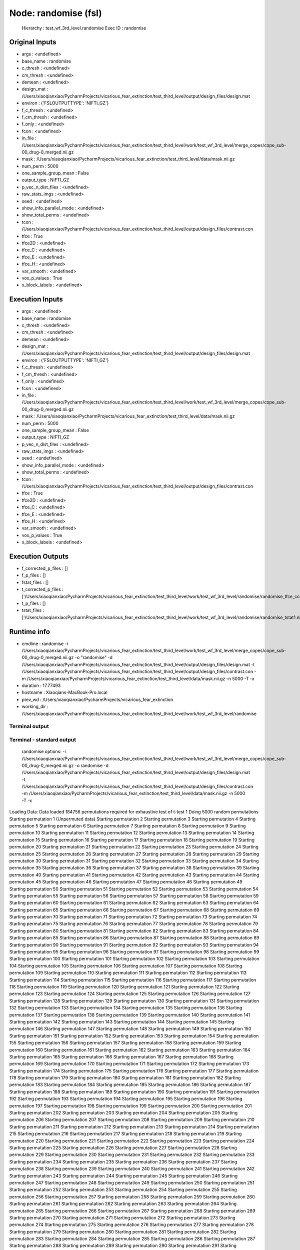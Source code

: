 Node: randomise (fsl)
=====================


 Hierarchy : test_wf_3rd_level.randomise
 Exec ID : randomise


Original Inputs
---------------


* args : <undefined>
* base_name : randomise
* c_thresh : <undefined>
* cm_thresh : <undefined>
* demean : <undefined>
* design_mat : /Users/xiaoqianxiao/PycharmProjects/vicarious_fear_extinction/test_third_level/output/design_files/design.mat
* environ : {'FSLOUTPUTTYPE': 'NIFTI_GZ'}
* f_c_thresh : <undefined>
* f_cm_thresh : <undefined>
* f_only : <undefined>
* fcon : <undefined>
* in_file : /Users/xiaoqianxiao/PycharmProjects/vicarious_fear_extinction/test_third_level/work/test_wf_3rd_level/merge_copes/cope_sub-00_drug-0_merged.nii.gz
* mask : /Users/xiaoqianxiao/PycharmProjects/vicarious_fear_extinction/test_third_level/data/mask.nii.gz
* num_perm : 5000
* one_sample_group_mean : False
* output_type : NIFTI_GZ
* p_vec_n_dist_files : <undefined>
* raw_stats_imgs : <undefined>
* seed : <undefined>
* show_info_parallel_mode : <undefined>
* show_total_perms : <undefined>
* tcon : /Users/xiaoqianxiao/PycharmProjects/vicarious_fear_extinction/test_third_level/output/design_files/contrast.con
* tfce : True
* tfce2D : <undefined>
* tfce_C : <undefined>
* tfce_E : <undefined>
* tfce_H : <undefined>
* var_smooth : <undefined>
* vox_p_values : True
* x_block_labels : <undefined>


Execution Inputs
----------------


* args : <undefined>
* base_name : randomise
* c_thresh : <undefined>
* cm_thresh : <undefined>
* demean : <undefined>
* design_mat : /Users/xiaoqianxiao/PycharmProjects/vicarious_fear_extinction/test_third_level/output/design_files/design.mat
* environ : {'FSLOUTPUTTYPE': 'NIFTI_GZ'}
* f_c_thresh : <undefined>
* f_cm_thresh : <undefined>
* f_only : <undefined>
* fcon : <undefined>
* in_file : /Users/xiaoqianxiao/PycharmProjects/vicarious_fear_extinction/test_third_level/work/test_wf_3rd_level/merge_copes/cope_sub-00_drug-0_merged.nii.gz
* mask : /Users/xiaoqianxiao/PycharmProjects/vicarious_fear_extinction/test_third_level/data/mask.nii.gz
* num_perm : 5000
* one_sample_group_mean : False
* output_type : NIFTI_GZ
* p_vec_n_dist_files : <undefined>
* raw_stats_imgs : <undefined>
* seed : <undefined>
* show_info_parallel_mode : <undefined>
* show_total_perms : <undefined>
* tcon : /Users/xiaoqianxiao/PycharmProjects/vicarious_fear_extinction/test_third_level/output/design_files/contrast.con
* tfce : True
* tfce2D : <undefined>
* tfce_C : <undefined>
* tfce_E : <undefined>
* tfce_H : <undefined>
* var_smooth : <undefined>
* vox_p_values : True
* x_block_labels : <undefined>


Execution Outputs
-----------------


* f_corrected_p_files : []
* f_p_files : []
* fstat_files : []
* t_corrected_p_files : ['/Users/xiaoqianxiao/PycharmProjects/vicarious_fear_extinction/test_third_level/work/test_wf_3rd_level/randomise/randomise_tfce_corrp_tstat1.nii.gz']
* t_p_files : []
* tstat_files : ['/Users/xiaoqianxiao/PycharmProjects/vicarious_fear_extinction/test_third_level/work/test_wf_3rd_level/randomise/randomise_tstat1.nii.gz']


Runtime info
------------


* cmdline : randomise -i /Users/xiaoqianxiao/PycharmProjects/vicarious_fear_extinction/test_third_level/work/test_wf_3rd_level/merge_copes/cope_sub-00_drug-0_merged.nii.gz -o "randomise" -d /Users/xiaoqianxiao/PycharmProjects/vicarious_fear_extinction/test_third_level/output/design_files/design.mat -t /Users/xiaoqianxiao/PycharmProjects/vicarious_fear_extinction/test_third_level/output/design_files/contrast.con -m /Users/xiaoqianxiao/PycharmProjects/vicarious_fear_extinction/test_third_level/data/mask.nii.gz -n 5000 -T -x
* duration : 17.77493
* hostname : Xiaoqians-MacBook-Pro.local
* prev_wd : /Users/xiaoqianxiao/PycharmProjects/vicarious_fear_extinction
* working_dir : /Users/xiaoqianxiao/PycharmProjects/vicarious_fear_extinction/test_third_level/work/test_wf_3rd_level/randomise


Terminal output
~~~~~~~~~~~~~~~


 


Terminal - standard output
~~~~~~~~~~~~~~~~~~~~~~~~~~


 randomise options: -i /Users/xiaoqianxiao/PycharmProjects/vicarious_fear_extinction/test_third_level/work/test_wf_3rd_level/merge_copes/cope_sub-00_drug-0_merged.nii.gz -o randomise -d /Users/xiaoqianxiao/PycharmProjects/vicarious_fear_extinction/test_third_level/output/design_files/design.mat -t /Users/xiaoqianxiao/PycharmProjects/vicarious_fear_extinction/test_third_level/output/design_files/contrast.con -m /Users/xiaoqianxiao/PycharmProjects/vicarious_fear_extinction/test_third_level/data/mask.nii.gz -n 5000 -T -x 
Loading Data: 
Data loaded
184756 permutations required for exhaustive test of t-test 1
Doing 5000 random permutations
Starting permutation 1 (Unpermuted data)
Starting permutation 2
Starting permutation 3
Starting permutation 4
Starting permutation 5
Starting permutation 6
Starting permutation 7
Starting permutation 8
Starting permutation 9
Starting permutation 10
Starting permutation 11
Starting permutation 12
Starting permutation 13
Starting permutation 14
Starting permutation 15
Starting permutation 16
Starting permutation 17
Starting permutation 18
Starting permutation 19
Starting permutation 20
Starting permutation 21
Starting permutation 22
Starting permutation 23
Starting permutation 24
Starting permutation 25
Starting permutation 26
Starting permutation 27
Starting permutation 28
Starting permutation 29
Starting permutation 30
Starting permutation 31
Starting permutation 32
Starting permutation 33
Starting permutation 34
Starting permutation 35
Starting permutation 36
Starting permutation 37
Starting permutation 38
Starting permutation 39
Starting permutation 40
Starting permutation 41
Starting permutation 42
Starting permutation 43
Starting permutation 44
Starting permutation 45
Starting permutation 46
Starting permutation 47
Starting permutation 48
Starting permutation 49
Starting permutation 50
Starting permutation 51
Starting permutation 52
Starting permutation 53
Starting permutation 54
Starting permutation 55
Starting permutation 56
Starting permutation 57
Starting permutation 58
Starting permutation 59
Starting permutation 60
Starting permutation 61
Starting permutation 62
Starting permutation 63
Starting permutation 64
Starting permutation 65
Starting permutation 66
Starting permutation 67
Starting permutation 68
Starting permutation 69
Starting permutation 70
Starting permutation 71
Starting permutation 72
Starting permutation 73
Starting permutation 74
Starting permutation 75
Starting permutation 76
Starting permutation 77
Starting permutation 78
Starting permutation 79
Starting permutation 80
Starting permutation 81
Starting permutation 82
Starting permutation 83
Starting permutation 84
Starting permutation 85
Starting permutation 86
Starting permutation 87
Starting permutation 88
Starting permutation 89
Starting permutation 90
Starting permutation 91
Starting permutation 92
Starting permutation 93
Starting permutation 94
Starting permutation 95
Starting permutation 96
Starting permutation 97
Starting permutation 98
Starting permutation 99
Starting permutation 100
Starting permutation 101
Starting permutation 102
Starting permutation 103
Starting permutation 104
Starting permutation 105
Starting permutation 106
Starting permutation 107
Starting permutation 108
Starting permutation 109
Starting permutation 110
Starting permutation 111
Starting permutation 112
Starting permutation 113
Starting permutation 114
Starting permutation 115
Starting permutation 116
Starting permutation 117
Starting permutation 118
Starting permutation 119
Starting permutation 120
Starting permutation 121
Starting permutation 122
Starting permutation 123
Starting permutation 124
Starting permutation 125
Starting permutation 126
Starting permutation 127
Starting permutation 128
Starting permutation 129
Starting permutation 130
Starting permutation 131
Starting permutation 132
Starting permutation 133
Starting permutation 134
Starting permutation 135
Starting permutation 136
Starting permutation 137
Starting permutation 138
Starting permutation 139
Starting permutation 140
Starting permutation 141
Starting permutation 142
Starting permutation 143
Starting permutation 144
Starting permutation 145
Starting permutation 146
Starting permutation 147
Starting permutation 148
Starting permutation 149
Starting permutation 150
Starting permutation 151
Starting permutation 152
Starting permutation 153
Starting permutation 154
Starting permutation 155
Starting permutation 156
Starting permutation 157
Starting permutation 158
Starting permutation 159
Starting permutation 160
Starting permutation 161
Starting permutation 162
Starting permutation 163
Starting permutation 164
Starting permutation 165
Starting permutation 166
Starting permutation 167
Starting permutation 168
Starting permutation 169
Starting permutation 170
Starting permutation 171
Starting permutation 172
Starting permutation 173
Starting permutation 174
Starting permutation 175
Starting permutation 176
Starting permutation 177
Starting permutation 178
Starting permutation 179
Starting permutation 180
Starting permutation 181
Starting permutation 182
Starting permutation 183
Starting permutation 184
Starting permutation 185
Starting permutation 186
Starting permutation 187
Starting permutation 188
Starting permutation 189
Starting permutation 190
Starting permutation 191
Starting permutation 192
Starting permutation 193
Starting permutation 194
Starting permutation 195
Starting permutation 196
Starting permutation 197
Starting permutation 198
Starting permutation 199
Starting permutation 200
Starting permutation 201
Starting permutation 202
Starting permutation 203
Starting permutation 204
Starting permutation 205
Starting permutation 206
Starting permutation 207
Starting permutation 208
Starting permutation 209
Starting permutation 210
Starting permutation 211
Starting permutation 212
Starting permutation 213
Starting permutation 214
Starting permutation 215
Starting permutation 216
Starting permutation 217
Starting permutation 218
Starting permutation 219
Starting permutation 220
Starting permutation 221
Starting permutation 222
Starting permutation 223
Starting permutation 224
Starting permutation 225
Starting permutation 226
Starting permutation 227
Starting permutation 228
Starting permutation 229
Starting permutation 230
Starting permutation 231
Starting permutation 232
Starting permutation 233
Starting permutation 234
Starting permutation 235
Starting permutation 236
Starting permutation 237
Starting permutation 238
Starting permutation 239
Starting permutation 240
Starting permutation 241
Starting permutation 242
Starting permutation 243
Starting permutation 244
Starting permutation 245
Starting permutation 246
Starting permutation 247
Starting permutation 248
Starting permutation 249
Starting permutation 250
Starting permutation 251
Starting permutation 252
Starting permutation 253
Starting permutation 254
Starting permutation 255
Starting permutation 256
Starting permutation 257
Starting permutation 258
Starting permutation 259
Starting permutation 260
Starting permutation 261
Starting permutation 262
Starting permutation 263
Starting permutation 264
Starting permutation 265
Starting permutation 266
Starting permutation 267
Starting permutation 268
Starting permutation 269
Starting permutation 270
Starting permutation 271
Starting permutation 272
Starting permutation 273
Starting permutation 274
Starting permutation 275
Starting permutation 276
Starting permutation 277
Starting permutation 278
Starting permutation 279
Starting permutation 280
Starting permutation 281
Starting permutation 282
Starting permutation 283
Starting permutation 284
Starting permutation 285
Starting permutation 286
Starting permutation 287
Starting permutation 288
Starting permutation 289
Starting permutation 290
Starting permutation 291
Starting permutation 292
Starting permutation 293
Starting permutation 294
Starting permutation 295
Starting permutation 296
Starting permutation 297
Starting permutation 298
Starting permutation 299
Starting permutation 300
Starting permutation 301
Starting permutation 302
Starting permutation 303
Starting permutation 304
Starting permutation 305
Starting permutation 306
Starting permutation 307
Starting permutation 308
Starting permutation 309
Starting permutation 310
Starting permutation 311
Starting permutation 312
Starting permutation 313
Starting permutation 314
Starting permutation 315
Starting permutation 316
Starting permutation 317
Starting permutation 318
Starting permutation 319
Starting permutation 320
Starting permutation 321
Starting permutation 322
Starting permutation 323
Starting permutation 324
Starting permutation 325
Starting permutation 326
Starting permutation 327
Starting permutation 328
Starting permutation 329
Starting permutation 330
Starting permutation 331
Starting permutation 332
Starting permutation 333
Starting permutation 334
Starting permutation 335
Starting permutation 336
Starting permutation 337
Starting permutation 338
Starting permutation 339
Starting permutation 340
Starting permutation 341
Starting permutation 342
Starting permutation 343
Starting permutation 344
Starting permutation 345
Starting permutation 346
Starting permutation 347
Starting permutation 348
Starting permutation 349
Starting permutation 350
Starting permutation 351
Starting permutation 352
Starting permutation 353
Starting permutation 354
Starting permutation 355
Starting permutation 356
Starting permutation 357
Starting permutation 358
Starting permutation 359
Starting permutation 360
Starting permutation 361
Starting permutation 362
Starting permutation 363
Starting permutation 364
Starting permutation 365
Starting permutation 366
Starting permutation 367
Starting permutation 368
Starting permutation 369
Starting permutation 370
Starting permutation 371
Starting permutation 372
Starting permutation 373
Starting permutation 374
Starting permutation 375
Starting permutation 376
Starting permutation 377
Starting permutation 378
Starting permutation 379
Starting permutation 380
Starting permutation 381
Starting permutation 382
Starting permutation 383
Starting permutation 384
Starting permutation 385
Starting permutation 386
Starting permutation 387
Starting permutation 388
Starting permutation 389
Starting permutation 390
Starting permutation 391
Starting permutation 392
Starting permutation 393
Starting permutation 394
Starting permutation 395
Starting permutation 396
Starting permutation 397
Starting permutation 398
Starting permutation 399
Starting permutation 400
Starting permutation 401
Starting permutation 402
Starting permutation 403
Starting permutation 404
Starting permutation 405
Starting permutation 406
Starting permutation 407
Starting permutation 408
Starting permutation 409
Starting permutation 410
Starting permutation 411
Starting permutation 412
Starting permutation 413
Starting permutation 414
Starting permutation 415
Starting permutation 416
Starting permutation 417
Starting permutation 418
Starting permutation 419
Starting permutation 420
Starting permutation 421
Starting permutation 422
Starting permutation 423
Starting permutation 424
Starting permutation 425
Starting permutation 426
Starting permutation 427
Starting permutation 428
Starting permutation 429
Starting permutation 430
Starting permutation 431
Starting permutation 432
Starting permutation 433
Starting permutation 434
Starting permutation 435
Starting permutation 436
Starting permutation 437
Starting permutation 438
Starting permutation 439
Starting permutation 440
Starting permutation 441
Starting permutation 442
Starting permutation 443
Starting permutation 444
Starting permutation 445
Starting permutation 446
Starting permutation 447
Starting permutation 448
Starting permutation 449
Starting permutation 450
Starting permutation 451
Starting permutation 452
Starting permutation 453
Starting permutation 454
Starting permutation 455
Starting permutation 456
Starting permutation 457
Starting permutation 458
Starting permutation 459
Starting permutation 460
Starting permutation 461
Starting permutation 462
Starting permutation 463
Starting permutation 464
Starting permutation 465
Starting permutation 466
Starting permutation 467
Starting permutation 468
Starting permutation 469
Starting permutation 470
Starting permutation 471
Starting permutation 472
Starting permutation 473
Starting permutation 474
Starting permutation 475
Starting permutation 476
Starting permutation 477
Starting permutation 478
Starting permutation 479
Starting permutation 480
Starting permutation 481
Starting permutation 482
Starting permutation 483
Starting permutation 484
Starting permutation 485
Starting permutation 486
Starting permutation 487
Starting permutation 488
Starting permutation 489
Starting permutation 490
Starting permutation 491
Starting permutation 492
Starting permutation 493
Starting permutation 494
Starting permutation 495
Starting permutation 496
Starting permutation 497
Starting permutation 498
Starting permutation 499
Starting permutation 500
Starting permutation 501
Starting permutation 502
Starting permutation 503
Starting permutation 504
Starting permutation 505
Starting permutation 506
Starting permutation 507
Starting permutation 508
Starting permutation 509
Starting permutation 510
Starting permutation 511
Starting permutation 512
Starting permutation 513
Starting permutation 514
Starting permutation 515
Starting permutation 516
Starting permutation 517
Starting permutation 518
Starting permutation 519
Starting permutation 520
Starting permutation 521
Starting permutation 522
Starting permutation 523
Starting permutation 524
Starting permutation 525
Starting permutation 526
Starting permutation 527
Starting permutation 528
Starting permutation 529
Starting permutation 530
Starting permutation 531
Starting permutation 532
Starting permutation 533
Starting permutation 534
Starting permutation 535
Starting permutation 536
Starting permutation 537
Starting permutation 538
Starting permutation 539
Starting permutation 540
Starting permutation 541
Starting permutation 542
Starting permutation 543
Starting permutation 544
Starting permutation 545
Starting permutation 546
Starting permutation 547
Starting permutation 548
Starting permutation 549
Starting permutation 550
Starting permutation 551
Starting permutation 552
Starting permutation 553
Starting permutation 554
Starting permutation 555
Starting permutation 556
Starting permutation 557
Starting permutation 558
Starting permutation 559
Starting permutation 560
Starting permutation 561
Starting permutation 562
Starting permutation 563
Starting permutation 564
Starting permutation 565
Starting permutation 566
Starting permutation 567
Starting permutation 568
Starting permutation 569
Starting permutation 570
Starting permutation 571
Starting permutation 572
Starting permutation 573
Starting permutation 574
Starting permutation 575
Starting permutation 576
Starting permutation 577
Starting permutation 578
Starting permutation 579
Starting permutation 580
Starting permutation 581
Starting permutation 582
Starting permutation 583
Starting permutation 584
Starting permutation 585
Starting permutation 586
Starting permutation 587
Starting permutation 588
Starting permutation 589
Starting permutation 590
Starting permutation 591
Starting permutation 592
Starting permutation 593
Starting permutation 594
Starting permutation 595
Starting permutation 596
Starting permutation 597
Starting permutation 598
Starting permutation 599
Starting permutation 600
Starting permutation 601
Starting permutation 602
Starting permutation 603
Starting permutation 604
Starting permutation 605
Starting permutation 606
Starting permutation 607
Starting permutation 608
Starting permutation 609
Starting permutation 610
Starting permutation 611
Starting permutation 612
Starting permutation 613
Starting permutation 614
Starting permutation 615
Starting permutation 616
Starting permutation 617
Starting permutation 618
Starting permutation 619
Starting permutation 620
Starting permutation 621
Starting permutation 622
Starting permutation 623
Starting permutation 624
Starting permutation 625
Starting permutation 626
Starting permutation 627
Starting permutation 628
Starting permutation 629
Starting permutation 630
Starting permutation 631
Starting permutation 632
Starting permutation 633
Starting permutation 634
Starting permutation 635
Starting permutation 636
Starting permutation 637
Starting permutation 638
Starting permutation 639
Starting permutation 640
Starting permutation 641
Starting permutation 642
Starting permutation 643
Starting permutation 644
Starting permutation 645
Starting permutation 646
Starting permutation 647
Starting permutation 648
Starting permutation 649
Starting permutation 650
Starting permutation 651
Starting permutation 652
Starting permutation 653
Starting permutation 654
Starting permutation 655
Starting permutation 656
Starting permutation 657
Starting permutation 658
Starting permutation 659
Starting permutation 660
Starting permutation 661
Starting permutation 662
Starting permutation 663
Starting permutation 664
Starting permutation 665
Starting permutation 666
Starting permutation 667
Starting permutation 668
Starting permutation 669
Starting permutation 670
Starting permutation 671
Starting permutation 672
Starting permutation 673
Starting permutation 674
Starting permutation 675
Starting permutation 676
Starting permutation 677
Starting permutation 678
Starting permutation 679
Starting permutation 680
Starting permutation 681
Starting permutation 682
Starting permutation 683
Starting permutation 684
Starting permutation 685
Starting permutation 686
Starting permutation 687
Starting permutation 688
Starting permutation 689
Starting permutation 690
Starting permutation 691
Starting permutation 692
Starting permutation 693
Starting permutation 694
Starting permutation 695
Starting permutation 696
Starting permutation 697
Starting permutation 698
Starting permutation 699
Starting permutation 700
Starting permutation 701
Starting permutation 702
Starting permutation 703
Starting permutation 704
Starting permutation 705
Starting permutation 706
Starting permutation 707
Starting permutation 708
Starting permutation 709
Starting permutation 710
Starting permutation 711
Starting permutation 712
Starting permutation 713
Starting permutation 714
Starting permutation 715
Starting permutation 716
Starting permutation 717
Starting permutation 718
Starting permutation 719
Starting permutation 720
Starting permutation 721
Starting permutation 722
Starting permutation 723
Starting permutation 724
Starting permutation 725
Starting permutation 726
Starting permutation 727
Starting permutation 728
Starting permutation 729
Starting permutation 730
Starting permutation 731
Starting permutation 732
Starting permutation 733
Starting permutation 734
Starting permutation 735
Starting permutation 736
Starting permutation 737
Starting permutation 738
Starting permutation 739
Starting permutation 740
Starting permutation 741
Starting permutation 742
Starting permutation 743
Starting permutation 744
Starting permutation 745
Starting permutation 746
Starting permutation 747
Starting permutation 748
Starting permutation 749
Starting permutation 750
Starting permutation 751
Starting permutation 752
Starting permutation 753
Starting permutation 754
Starting permutation 755
Starting permutation 756
Starting permutation 757
Starting permutation 758
Starting permutation 759
Starting permutation 760
Starting permutation 761
Starting permutation 762
Starting permutation 763
Starting permutation 764
Starting permutation 765
Starting permutation 766
Starting permutation 767
Starting permutation 768
Starting permutation 769
Starting permutation 770
Starting permutation 771
Starting permutation 772
Starting permutation 773
Starting permutation 774
Starting permutation 775
Starting permutation 776
Starting permutation 777
Starting permutation 778
Starting permutation 779
Starting permutation 780
Starting permutation 781
Starting permutation 782
Starting permutation 783
Starting permutation 784
Starting permutation 785
Starting permutation 786
Starting permutation 787
Starting permutation 788
Starting permutation 789
Starting permutation 790
Starting permutation 791
Starting permutation 792
Starting permutation 793
Starting permutation 794
Starting permutation 795
Starting permutation 796
Starting permutation 797
Starting permutation 798
Starting permutation 799
Starting permutation 800
Starting permutation 801
Starting permutation 802
Starting permutation 803
Starting permutation 804
Starting permutation 805
Starting permutation 806
Starting permutation 807
Starting permutation 808
Starting permutation 809
Starting permutation 810
Starting permutation 811
Starting permutation 812
Starting permutation 813
Starting permutation 814
Starting permutation 815
Starting permutation 816
Starting permutation 817
Starting permutation 818
Starting permutation 819
Starting permutation 820
Starting permutation 821
Starting permutation 822
Starting permutation 823
Starting permutation 824
Starting permutation 825
Starting permutation 826
Starting permutation 827
Starting permutation 828
Starting permutation 829
Starting permutation 830
Starting permutation 831
Starting permutation 832
Starting permutation 833
Starting permutation 834
Starting permutation 835
Starting permutation 836
Starting permutation 837
Starting permutation 838
Starting permutation 839
Starting permutation 840
Starting permutation 841
Starting permutation 842
Starting permutation 843
Starting permutation 844
Starting permutation 845
Starting permutation 846
Starting permutation 847
Starting permutation 848
Starting permutation 849
Starting permutation 850
Starting permutation 851
Starting permutation 852
Starting permutation 853
Starting permutation 854
Starting permutation 855
Starting permutation 856
Starting permutation 857
Starting permutation 858
Starting permutation 859
Starting permutation 860
Starting permutation 861
Starting permutation 862
Starting permutation 863
Starting permutation 864
Starting permutation 865
Starting permutation 866
Starting permutation 867
Starting permutation 868
Starting permutation 869
Starting permutation 870
Starting permutation 871
Starting permutation 872
Starting permutation 873
Starting permutation 874
Starting permutation 875
Starting permutation 876
Starting permutation 877
Starting permutation 878
Starting permutation 879
Starting permutation 880
Starting permutation 881
Starting permutation 882
Starting permutation 883
Starting permutation 884
Starting permutation 885
Starting permutation 886
Starting permutation 887
Starting permutation 888
Starting permutation 889
Starting permutation 890
Starting permutation 891
Starting permutation 892
Starting permutation 893
Starting permutation 894
Starting permutation 895
Starting permutation 896
Starting permutation 897
Starting permutation 898
Starting permutation 899
Starting permutation 900
Starting permutation 901
Starting permutation 902
Starting permutation 903
Starting permutation 904
Starting permutation 905
Starting permutation 906
Starting permutation 907
Starting permutation 908
Starting permutation 909
Starting permutation 910
Starting permutation 911
Starting permutation 912
Starting permutation 913
Starting permutation 914
Starting permutation 915
Starting permutation 916
Starting permutation 917
Starting permutation 918
Starting permutation 919
Starting permutation 920
Starting permutation 921
Starting permutation 922
Starting permutation 923
Starting permutation 924
Starting permutation 925
Starting permutation 926
Starting permutation 927
Starting permutation 928
Starting permutation 929
Starting permutation 930
Starting permutation 931
Starting permutation 932
Starting permutation 933
Starting permutation 934
Starting permutation 935
Starting permutation 936
Starting permutation 937
Starting permutation 938
Starting permutation 939
Starting permutation 940
Starting permutation 941
Starting permutation 942
Starting permutation 943
Starting permutation 944
Starting permutation 945
Starting permutation 946
Starting permutation 947
Starting permutation 948
Starting permutation 949
Starting permutation 950
Starting permutation 951
Starting permutation 952
Starting permutation 953
Starting permutation 954
Starting permutation 955
Starting permutation 956
Starting permutation 957
Starting permutation 958
Starting permutation 959
Starting permutation 960
Starting permutation 961
Starting permutation 962
Starting permutation 963
Starting permutation 964
Starting permutation 965
Starting permutation 966
Starting permutation 967
Starting permutation 968
Starting permutation 969
Starting permutation 970
Starting permutation 971
Starting permutation 972
Starting permutation 973
Starting permutation 974
Starting permutation 975
Starting permutation 976
Starting permutation 977
Starting permutation 978
Starting permutation 979
Starting permutation 980
Starting permutation 981
Starting permutation 982
Starting permutation 983
Starting permutation 984
Starting permutation 985
Starting permutation 986
Starting permutation 987
Starting permutation 988
Starting permutation 989
Starting permutation 990
Starting permutation 991
Starting permutation 992
Starting permutation 993
Starting permutation 994
Starting permutation 995
Starting permutation 996
Starting permutation 997
Starting permutation 998
Starting permutation 999
Starting permutation 1000
Starting permutation 1001
Starting permutation 1002
Starting permutation 1003
Starting permutation 1004
Starting permutation 1005
Starting permutation 1006
Starting permutation 1007
Starting permutation 1008
Starting permutation 1009
Starting permutation 1010
Starting permutation 1011
Starting permutation 1012
Starting permutation 1013
Starting permutation 1014
Starting permutation 1015
Starting permutation 1016
Starting permutation 1017
Starting permutation 1018
Starting permutation 1019
Starting permutation 1020
Starting permutation 1021
Starting permutation 1022
Starting permutation 1023
Starting permutation 1024
Starting permutation 1025
Starting permutation 1026
Starting permutation 1027
Starting permutation 1028
Starting permutation 1029
Starting permutation 1030
Starting permutation 1031
Starting permutation 1032
Starting permutation 1033
Starting permutation 1034
Starting permutation 1035
Starting permutation 1036
Starting permutation 1037
Starting permutation 1038
Starting permutation 1039
Starting permutation 1040
Starting permutation 1041
Starting permutation 1042
Starting permutation 1043
Starting permutation 1044
Starting permutation 1045
Starting permutation 1046
Starting permutation 1047
Starting permutation 1048
Starting permutation 1049
Starting permutation 1050
Starting permutation 1051
Starting permutation 1052
Starting permutation 1053
Starting permutation 1054
Starting permutation 1055
Starting permutation 1056
Starting permutation 1057
Starting permutation 1058
Starting permutation 1059
Starting permutation 1060
Starting permutation 1061
Starting permutation 1062
Starting permutation 1063
Starting permutation 1064
Starting permutation 1065
Starting permutation 1066
Starting permutation 1067
Starting permutation 1068
Starting permutation 1069
Starting permutation 1070
Starting permutation 1071
Starting permutation 1072
Starting permutation 1073
Starting permutation 1074
Starting permutation 1075
Starting permutation 1076
Starting permutation 1077
Starting permutation 1078
Starting permutation 1079
Starting permutation 1080
Starting permutation 1081
Starting permutation 1082
Starting permutation 1083
Starting permutation 1084
Starting permutation 1085
Starting permutation 1086
Starting permutation 1087
Starting permutation 1088
Starting permutation 1089
Starting permutation 1090
Starting permutation 1091
Starting permutation 1092
Starting permutation 1093
Starting permutation 1094
Starting permutation 1095
Starting permutation 1096
Starting permutation 1097
Starting permutation 1098
Starting permutation 1099
Starting permutation 1100
Starting permutation 1101
Starting permutation 1102
Starting permutation 1103
Starting permutation 1104
Starting permutation 1105
Starting permutation 1106
Starting permutation 1107
Starting permutation 1108
Starting permutation 1109
Starting permutation 1110
Starting permutation 1111
Starting permutation 1112
Starting permutation 1113
Starting permutation 1114
Starting permutation 1115
Starting permutation 1116
Starting permutation 1117
Starting permutation 1118
Starting permutation 1119
Starting permutation 1120
Starting permutation 1121
Starting permutation 1122
Starting permutation 1123
Starting permutation 1124
Starting permutation 1125
Starting permutation 1126
Starting permutation 1127
Starting permutation 1128
Starting permutation 1129
Starting permutation 1130
Starting permutation 1131
Starting permutation 1132
Starting permutation 1133
Starting permutation 1134
Starting permutation 1135
Starting permutation 1136
Starting permutation 1137
Starting permutation 1138
Starting permutation 1139
Starting permutation 1140
Starting permutation 1141
Starting permutation 1142
Starting permutation 1143
Starting permutation 1144
Starting permutation 1145
Starting permutation 1146
Starting permutation 1147
Starting permutation 1148
Starting permutation 1149
Starting permutation 1150
Starting permutation 1151
Starting permutation 1152
Starting permutation 1153
Starting permutation 1154
Starting permutation 1155
Starting permutation 1156
Starting permutation 1157
Starting permutation 1158
Starting permutation 1159
Starting permutation 1160
Starting permutation 1161
Starting permutation 1162
Starting permutation 1163
Starting permutation 1164
Starting permutation 1165
Starting permutation 1166
Starting permutation 1167
Starting permutation 1168
Starting permutation 1169
Starting permutation 1170
Starting permutation 1171
Starting permutation 1172
Starting permutation 1173
Starting permutation 1174
Starting permutation 1175
Starting permutation 1176
Starting permutation 1177
Starting permutation 1178
Starting permutation 1179
Starting permutation 1180
Starting permutation 1181
Starting permutation 1182
Starting permutation 1183
Starting permutation 1184
Starting permutation 1185
Starting permutation 1186
Starting permutation 1187
Starting permutation 1188
Starting permutation 1189
Starting permutation 1190
Starting permutation 1191
Starting permutation 1192
Starting permutation 1193
Starting permutation 1194
Starting permutation 1195
Starting permutation 1196
Starting permutation 1197
Starting permutation 1198
Starting permutation 1199
Starting permutation 1200
Starting permutation 1201
Starting permutation 1202
Starting permutation 1203
Starting permutation 1204
Starting permutation 1205
Starting permutation 1206
Starting permutation 1207
Starting permutation 1208
Starting permutation 1209
Starting permutation 1210
Starting permutation 1211
Starting permutation 1212
Starting permutation 1213
Starting permutation 1214
Starting permutation 1215
Starting permutation 1216
Starting permutation 1217
Starting permutation 1218
Starting permutation 1219
Starting permutation 1220
Starting permutation 1221
Starting permutation 1222
Starting permutation 1223
Starting permutation 1224
Starting permutation 1225
Starting permutation 1226
Starting permutation 1227
Starting permutation 1228
Starting permutation 1229
Starting permutation 1230
Starting permutation 1231
Starting permutation 1232
Starting permutation 1233
Starting permutation 1234
Starting permutation 1235
Starting permutation 1236
Starting permutation 1237
Starting permutation 1238
Starting permutation 1239
Starting permutation 1240
Starting permutation 1241
Starting permutation 1242
Starting permutation 1243
Starting permutation 1244
Starting permutation 1245
Starting permutation 1246
Starting permutation 1247
Starting permutation 1248
Starting permutation 1249
Starting permutation 1250
Starting permutation 1251
Starting permutation 1252
Starting permutation 1253
Starting permutation 1254
Starting permutation 1255
Starting permutation 1256
Starting permutation 1257
Starting permutation 1258
Starting permutation 1259
Starting permutation 1260
Starting permutation 1261
Starting permutation 1262
Starting permutation 1263
Starting permutation 1264
Starting permutation 1265
Starting permutation 1266
Starting permutation 1267
Starting permutation 1268
Starting permutation 1269
Starting permutation 1270
Starting permutation 1271
Starting permutation 1272
Starting permutation 1273
Starting permutation 1274
Starting permutation 1275
Starting permutation 1276
Starting permutation 1277
Starting permutation 1278
Starting permutation 1279
Starting permutation 1280
Starting permutation 1281
Starting permutation 1282
Starting permutation 1283
Starting permutation 1284
Starting permutation 1285
Starting permutation 1286
Starting permutation 1287
Starting permutation 1288
Starting permutation 1289
Starting permutation 1290
Starting permutation 1291
Starting permutation 1292
Starting permutation 1293
Starting permutation 1294
Starting permutation 1295
Starting permutation 1296
Starting permutation 1297
Starting permutation 1298
Starting permutation 1299
Starting permutation 1300
Starting permutation 1301
Starting permutation 1302
Starting permutation 1303
Starting permutation 1304
Starting permutation 1305
Starting permutation 1306
Starting permutation 1307
Starting permutation 1308
Starting permutation 1309
Starting permutation 1310
Starting permutation 1311
Starting permutation 1312
Starting permutation 1313
Starting permutation 1314
Starting permutation 1315
Starting permutation 1316
Starting permutation 1317
Starting permutation 1318
Starting permutation 1319
Starting permutation 1320
Starting permutation 1321
Starting permutation 1322
Starting permutation 1323
Starting permutation 1324
Starting permutation 1325
Starting permutation 1326
Starting permutation 1327
Starting permutation 1328
Starting permutation 1329
Starting permutation 1330
Starting permutation 1331
Starting permutation 1332
Starting permutation 1333
Starting permutation 1334
Starting permutation 1335
Starting permutation 1336
Starting permutation 1337
Starting permutation 1338
Starting permutation 1339
Starting permutation 1340
Starting permutation 1341
Starting permutation 1342
Starting permutation 1343
Starting permutation 1344
Starting permutation 1345
Starting permutation 1346
Starting permutation 1347
Starting permutation 1348
Starting permutation 1349
Starting permutation 1350
Starting permutation 1351
Starting permutation 1352
Starting permutation 1353
Starting permutation 1354
Starting permutation 1355
Starting permutation 1356
Starting permutation 1357
Starting permutation 1358
Starting permutation 1359
Starting permutation 1360
Starting permutation 1361
Starting permutation 1362
Starting permutation 1363
Starting permutation 1364
Starting permutation 1365
Starting permutation 1366
Starting permutation 1367
Starting permutation 1368
Starting permutation 1369
Starting permutation 1370
Starting permutation 1371
Starting permutation 1372
Starting permutation 1373
Starting permutation 1374
Starting permutation 1375
Starting permutation 1376
Starting permutation 1377
Starting permutation 1378
Starting permutation 1379
Starting permutation 1380
Starting permutation 1381
Starting permutation 1382
Starting permutation 1383
Starting permutation 1384
Starting permutation 1385
Starting permutation 1386
Starting permutation 1387
Starting permutation 1388
Starting permutation 1389
Starting permutation 1390
Starting permutation 1391
Starting permutation 1392
Starting permutation 1393
Starting permutation 1394
Starting permutation 1395
Starting permutation 1396
Starting permutation 1397
Starting permutation 1398
Starting permutation 1399
Starting permutation 1400
Starting permutation 1401
Starting permutation 1402
Starting permutation 1403
Starting permutation 1404
Starting permutation 1405
Starting permutation 1406
Starting permutation 1407
Starting permutation 1408
Starting permutation 1409
Starting permutation 1410
Starting permutation 1411
Starting permutation 1412
Starting permutation 1413
Starting permutation 1414
Starting permutation 1415
Starting permutation 1416
Starting permutation 1417
Starting permutation 1418
Starting permutation 1419
Starting permutation 1420
Starting permutation 1421
Starting permutation 1422
Starting permutation 1423
Starting permutation 1424
Starting permutation 1425
Starting permutation 1426
Starting permutation 1427
Starting permutation 1428
Starting permutation 1429
Starting permutation 1430
Starting permutation 1431
Starting permutation 1432
Starting permutation 1433
Starting permutation 1434
Starting permutation 1435
Starting permutation 1436
Starting permutation 1437
Starting permutation 1438
Starting permutation 1439
Starting permutation 1440
Starting permutation 1441
Starting permutation 1442
Starting permutation 1443
Starting permutation 1444
Starting permutation 1445
Starting permutation 1446
Starting permutation 1447
Starting permutation 1448
Starting permutation 1449
Starting permutation 1450
Starting permutation 1451
Starting permutation 1452
Starting permutation 1453
Starting permutation 1454
Starting permutation 1455
Starting permutation 1456
Starting permutation 1457
Starting permutation 1458
Starting permutation 1459
Starting permutation 1460
Starting permutation 1461
Starting permutation 1462
Starting permutation 1463
Starting permutation 1464
Starting permutation 1465
Starting permutation 1466
Starting permutation 1467
Starting permutation 1468
Starting permutation 1469
Starting permutation 1470
Starting permutation 1471
Starting permutation 1472
Starting permutation 1473
Starting permutation 1474
Starting permutation 1475
Starting permutation 1476
Starting permutation 1477
Starting permutation 1478
Starting permutation 1479
Starting permutation 1480
Starting permutation 1481
Starting permutation 1482
Starting permutation 1483
Starting permutation 1484
Starting permutation 1485
Starting permutation 1486
Starting permutation 1487
Starting permutation 1488
Starting permutation 1489
Starting permutation 1490
Starting permutation 1491
Starting permutation 1492
Starting permutation 1493
Starting permutation 1494
Starting permutation 1495
Starting permutation 1496
Starting permutation 1497
Starting permutation 1498
Starting permutation 1499
Starting permutation 1500
Starting permutation 1501
Starting permutation 1502
Starting permutation 1503
Starting permutation 1504
Starting permutation 1505
Starting permutation 1506
Starting permutation 1507
Starting permutation 1508
Starting permutation 1509
Starting permutation 1510
Starting permutation 1511
Starting permutation 1512
Starting permutation 1513
Starting permutation 1514
Starting permutation 1515
Starting permutation 1516
Starting permutation 1517
Starting permutation 1518
Starting permutation 1519
Starting permutation 1520
Starting permutation 1521
Starting permutation 1522
Starting permutation 1523
Starting permutation 1524
Starting permutation 1525
Starting permutation 1526
Starting permutation 1527
Starting permutation 1528
Starting permutation 1529
Starting permutation 1530
Starting permutation 1531
Starting permutation 1532
Starting permutation 1533
Starting permutation 1534
Starting permutation 1535
Starting permutation 1536
Starting permutation 1537
Starting permutation 1538
Starting permutation 1539
Starting permutation 1540
Starting permutation 1541
Starting permutation 1542
Starting permutation 1543
Starting permutation 1544
Starting permutation 1545
Starting permutation 1546
Starting permutation 1547
Starting permutation 1548
Starting permutation 1549
Starting permutation 1550
Starting permutation 1551
Starting permutation 1552
Starting permutation 1553
Starting permutation 1554
Starting permutation 1555
Starting permutation 1556
Starting permutation 1557
Starting permutation 1558
Starting permutation 1559
Starting permutation 1560
Starting permutation 1561
Starting permutation 1562
Starting permutation 1563
Starting permutation 1564
Starting permutation 1565
Starting permutation 1566
Starting permutation 1567
Starting permutation 1568
Starting permutation 1569
Starting permutation 1570
Starting permutation 1571
Starting permutation 1572
Starting permutation 1573
Starting permutation 1574
Starting permutation 1575
Starting permutation 1576
Starting permutation 1577
Starting permutation 1578
Starting permutation 1579
Starting permutation 1580
Starting permutation 1581
Starting permutation 1582
Starting permutation 1583
Starting permutation 1584
Starting permutation 1585
Starting permutation 1586
Starting permutation 1587
Starting permutation 1588
Starting permutation 1589
Starting permutation 1590
Starting permutation 1591
Starting permutation 1592
Starting permutation 1593
Starting permutation 1594
Starting permutation 1595
Starting permutation 1596
Starting permutation 1597
Starting permutation 1598
Starting permutation 1599
Starting permutation 1600
Starting permutation 1601
Starting permutation 1602
Starting permutation 1603
Starting permutation 1604
Starting permutation 1605
Starting permutation 1606
Starting permutation 1607
Starting permutation 1608
Starting permutation 1609
Starting permutation 1610
Starting permutation 1611
Starting permutation 1612
Starting permutation 1613
Starting permutation 1614
Starting permutation 1615
Starting permutation 1616
Starting permutation 1617
Starting permutation 1618
Starting permutation 1619
Starting permutation 1620
Starting permutation 1621
Starting permutation 1622
Starting permutation 1623
Starting permutation 1624
Starting permutation 1625
Starting permutation 1626
Starting permutation 1627
Starting permutation 1628
Starting permutation 1629
Starting permutation 1630
Starting permutation 1631
Starting permutation 1632
Starting permutation 1633
Starting permutation 1634
Starting permutation 1635
Starting permutation 1636
Starting permutation 1637
Starting permutation 1638
Starting permutation 1639
Starting permutation 1640
Starting permutation 1641
Starting permutation 1642
Starting permutation 1643
Starting permutation 1644
Starting permutation 1645
Starting permutation 1646
Starting permutation 1647
Starting permutation 1648
Starting permutation 1649
Starting permutation 1650
Starting permutation 1651
Starting permutation 1652
Starting permutation 1653
Starting permutation 1654
Starting permutation 1655
Starting permutation 1656
Starting permutation 1657
Starting permutation 1658
Starting permutation 1659
Starting permutation 1660
Starting permutation 1661
Starting permutation 1662
Starting permutation 1663
Starting permutation 1664
Starting permutation 1665
Starting permutation 1666
Starting permutation 1667
Starting permutation 1668
Starting permutation 1669
Starting permutation 1670
Starting permutation 1671
Starting permutation 1672
Starting permutation 1673
Starting permutation 1674
Starting permutation 1675
Starting permutation 1676
Starting permutation 1677
Starting permutation 1678
Starting permutation 1679
Starting permutation 1680
Starting permutation 1681
Starting permutation 1682
Starting permutation 1683
Starting permutation 1684
Starting permutation 1685
Starting permutation 1686
Starting permutation 1687
Starting permutation 1688
Starting permutation 1689
Starting permutation 1690
Starting permutation 1691
Starting permutation 1692
Starting permutation 1693
Starting permutation 1694
Starting permutation 1695
Starting permutation 1696
Starting permutation 1697
Starting permutation 1698
Starting permutation 1699
Starting permutation 1700
Starting permutation 1701
Starting permutation 1702
Starting permutation 1703
Starting permutation 1704
Starting permutation 1705
Starting permutation 1706
Starting permutation 1707
Starting permutation 1708
Starting permutation 1709
Starting permutation 1710
Starting permutation 1711
Starting permutation 1712
Starting permutation 1713
Starting permutation 1714
Starting permutation 1715
Starting permutation 1716
Starting permutation 1717
Starting permutation 1718
Starting permutation 1719
Starting permutation 1720
Starting permutation 1721
Starting permutation 1722
Starting permutation 1723
Starting permutation 1724
Starting permutation 1725
Starting permutation 1726
Starting permutation 1727
Starting permutation 1728
Starting permutation 1729
Starting permutation 1730
Starting permutation 1731
Starting permutation 1732
Starting permutation 1733
Starting permutation 1734
Starting permutation 1735
Starting permutation 1736
Starting permutation 1737
Starting permutation 1738
Starting permutation 1739
Starting permutation 1740
Starting permutation 1741
Starting permutation 1742
Starting permutation 1743
Starting permutation 1744
Starting permutation 1745
Starting permutation 1746
Starting permutation 1747
Starting permutation 1748
Starting permutation 1749
Starting permutation 1750
Starting permutation 1751
Starting permutation 1752
Starting permutation 1753
Starting permutation 1754
Starting permutation 1755
Starting permutation 1756
Starting permutation 1757
Starting permutation 1758
Starting permutation 1759
Starting permutation 1760
Starting permutation 1761
Starting permutation 1762
Starting permutation 1763
Starting permutation 1764
Starting permutation 1765
Starting permutation 1766
Starting permutation 1767
Starting permutation 1768
Starting permutation 1769
Starting permutation 1770
Starting permutation 1771
Starting permutation 1772
Starting permutation 1773
Starting permutation 1774
Starting permutation 1775
Starting permutation 1776
Starting permutation 1777
Starting permutation 1778
Starting permutation 1779
Starting permutation 1780
Starting permutation 1781
Starting permutation 1782
Starting permutation 1783
Starting permutation 1784
Starting permutation 1785
Starting permutation 1786
Starting permutation 1787
Starting permutation 1788
Starting permutation 1789
Starting permutation 1790
Starting permutation 1791
Starting permutation 1792
Starting permutation 1793
Starting permutation 1794
Starting permutation 1795
Starting permutation 1796
Starting permutation 1797
Starting permutation 1798
Starting permutation 1799
Starting permutation 1800
Starting permutation 1801
Starting permutation 1802
Starting permutation 1803
Starting permutation 1804
Starting permutation 1805
Starting permutation 1806
Starting permutation 1807
Starting permutation 1808
Starting permutation 1809
Starting permutation 1810
Starting permutation 1811
Starting permutation 1812
Starting permutation 1813
Starting permutation 1814
Starting permutation 1815
Starting permutation 1816
Starting permutation 1817
Starting permutation 1818
Starting permutation 1819
Starting permutation 1820
Starting permutation 1821
Starting permutation 1822
Starting permutation 1823
Starting permutation 1824
Starting permutation 1825
Starting permutation 1826
Starting permutation 1827
Starting permutation 1828
Starting permutation 1829
Starting permutation 1830
Starting permutation 1831
Starting permutation 1832
Starting permutation 1833
Starting permutation 1834
Starting permutation 1835
Starting permutation 1836
Starting permutation 1837
Starting permutation 1838
Starting permutation 1839
Starting permutation 1840
Starting permutation 1841
Starting permutation 1842
Starting permutation 1843
Starting permutation 1844
Starting permutation 1845
Starting permutation 1846
Starting permutation 1847
Starting permutation 1848
Starting permutation 1849
Starting permutation 1850
Starting permutation 1851
Starting permutation 1852
Starting permutation 1853
Starting permutation 1854
Starting permutation 1855
Starting permutation 1856
Starting permutation 1857
Starting permutation 1858
Starting permutation 1859
Starting permutation 1860
Starting permutation 1861
Starting permutation 1862
Starting permutation 1863
Starting permutation 1864
Starting permutation 1865
Starting permutation 1866
Starting permutation 1867
Starting permutation 1868
Starting permutation 1869
Starting permutation 1870
Starting permutation 1871
Starting permutation 1872
Starting permutation 1873
Starting permutation 1874
Starting permutation 1875
Starting permutation 1876
Starting permutation 1877
Starting permutation 1878
Starting permutation 1879
Starting permutation 1880
Starting permutation 1881
Starting permutation 1882
Starting permutation 1883
Starting permutation 1884
Starting permutation 1885
Starting permutation 1886
Starting permutation 1887
Starting permutation 1888
Starting permutation 1889
Starting permutation 1890
Starting permutation 1891
Starting permutation 1892
Starting permutation 1893
Starting permutation 1894
Starting permutation 1895
Starting permutation 1896
Starting permutation 1897
Starting permutation 1898
Starting permutation 1899
Starting permutation 1900
Starting permutation 1901
Starting permutation 1902
Starting permutation 1903
Starting permutation 1904
Starting permutation 1905
Starting permutation 1906
Starting permutation 1907
Starting permutation 1908
Starting permutation 1909
Starting permutation 1910
Starting permutation 1911
Starting permutation 1912
Starting permutation 1913
Starting permutation 1914
Starting permutation 1915
Starting permutation 1916
Starting permutation 1917
Starting permutation 1918
Starting permutation 1919
Starting permutation 1920
Starting permutation 1921
Starting permutation 1922
Starting permutation 1923
Starting permutation 1924
Starting permutation 1925
Starting permutation 1926
Starting permutation 1927
Starting permutation 1928
Starting permutation 1929
Starting permutation 1930
Starting permutation 1931
Starting permutation 1932
Starting permutation 1933
Starting permutation 1934
Starting permutation 1935
Starting permutation 1936
Starting permutation 1937
Starting permutation 1938
Starting permutation 1939
Starting permutation 1940
Starting permutation 1941
Starting permutation 1942
Starting permutation 1943
Starting permutation 1944
Starting permutation 1945
Starting permutation 1946
Starting permutation 1947
Starting permutation 1948
Starting permutation 1949
Starting permutation 1950
Starting permutation 1951
Starting permutation 1952
Starting permutation 1953
Starting permutation 1954
Starting permutation 1955
Starting permutation 1956
Starting permutation 1957
Starting permutation 1958
Starting permutation 1959
Starting permutation 1960
Starting permutation 1961
Starting permutation 1962
Starting permutation 1963
Starting permutation 1964
Starting permutation 1965
Starting permutation 1966
Starting permutation 1967
Starting permutation 1968
Starting permutation 1969
Starting permutation 1970
Starting permutation 1971
Starting permutation 1972
Starting permutation 1973
Starting permutation 1974
Starting permutation 1975
Starting permutation 1976
Starting permutation 1977
Starting permutation 1978
Starting permutation 1979
Starting permutation 1980
Starting permutation 1981
Starting permutation 1982
Starting permutation 1983
Starting permutation 1984
Starting permutation 1985
Starting permutation 1986
Starting permutation 1987
Starting permutation 1988
Starting permutation 1989
Starting permutation 1990
Starting permutation 1991
Starting permutation 1992
Starting permutation 1993
Starting permutation 1994
Starting permutation 1995
Starting permutation 1996
Starting permutation 1997
Starting permutation 1998
Starting permutation 1999
Starting permutation 2000
Starting permutation 2001
Starting permutation 2002
Starting permutation 2003
Starting permutation 2004
Starting permutation 2005
Starting permutation 2006
Starting permutation 2007
Starting permutation 2008
Starting permutation 2009
Starting permutation 2010
Starting permutation 2011
Starting permutation 2012
Starting permutation 2013
Starting permutation 2014
Starting permutation 2015
Starting permutation 2016
Starting permutation 2017
Starting permutation 2018
Starting permutation 2019
Starting permutation 2020
Starting permutation 2021
Starting permutation 2022
Starting permutation 2023
Starting permutation 2024
Starting permutation 2025
Starting permutation 2026
Starting permutation 2027
Starting permutation 2028
Starting permutation 2029
Starting permutation 2030
Starting permutation 2031
Starting permutation 2032
Starting permutation 2033
Starting permutation 2034
Starting permutation 2035
Starting permutation 2036
Starting permutation 2037
Starting permutation 2038
Starting permutation 2039
Starting permutation 2040
Starting permutation 2041
Starting permutation 2042
Starting permutation 2043
Starting permutation 2044
Starting permutation 2045
Starting permutation 2046
Starting permutation 2047
Starting permutation 2048
Starting permutation 2049
Starting permutation 2050
Starting permutation 2051
Starting permutation 2052
Starting permutation 2053
Starting permutation 2054
Starting permutation 2055
Starting permutation 2056
Starting permutation 2057
Starting permutation 2058
Starting permutation 2059
Starting permutation 2060
Starting permutation 2061
Starting permutation 2062
Starting permutation 2063
Starting permutation 2064
Starting permutation 2065
Starting permutation 2066
Starting permutation 2067
Starting permutation 2068
Starting permutation 2069
Starting permutation 2070
Starting permutation 2071
Starting permutation 2072
Starting permutation 2073
Starting permutation 2074
Starting permutation 2075
Starting permutation 2076
Starting permutation 2077
Starting permutation 2078
Starting permutation 2079
Starting permutation 2080
Starting permutation 2081
Starting permutation 2082
Starting permutation 2083
Starting permutation 2084
Starting permutation 2085
Starting permutation 2086
Starting permutation 2087
Starting permutation 2088
Starting permutation 2089
Starting permutation 2090
Starting permutation 2091
Starting permutation 2092
Starting permutation 2093
Starting permutation 2094
Starting permutation 2095
Starting permutation 2096
Starting permutation 2097
Starting permutation 2098
Starting permutation 2099
Starting permutation 2100
Starting permutation 2101
Starting permutation 2102
Starting permutation 2103
Starting permutation 2104
Starting permutation 2105
Starting permutation 2106
Starting permutation 2107
Starting permutation 2108
Starting permutation 2109
Starting permutation 2110
Starting permutation 2111
Starting permutation 2112
Starting permutation 2113
Starting permutation 2114
Starting permutation 2115
Starting permutation 2116
Starting permutation 2117
Starting permutation 2118
Starting permutation 2119
Starting permutation 2120
Starting permutation 2121
Starting permutation 2122
Starting permutation 2123
Starting permutation 2124
Starting permutation 2125
Starting permutation 2126
Starting permutation 2127
Starting permutation 2128
Starting permutation 2129
Starting permutation 2130
Starting permutation 2131
Starting permutation 2132
Starting permutation 2133
Starting permutation 2134
Starting permutation 2135
Starting permutation 2136
Starting permutation 2137
Starting permutation 2138
Starting permutation 2139
Starting permutation 2140
Starting permutation 2141
Starting permutation 2142
Starting permutation 2143
Starting permutation 2144
Starting permutation 2145
Starting permutation 2146
Starting permutation 2147
Starting permutation 2148
Starting permutation 2149
Starting permutation 2150
Starting permutation 2151
Starting permutation 2152
Starting permutation 2153
Starting permutation 2154
Starting permutation 2155
Starting permutation 2156
Starting permutation 2157
Starting permutation 2158
Starting permutation 2159
Starting permutation 2160
Starting permutation 2161
Starting permutation 2162
Starting permutation 2163
Starting permutation 2164
Starting permutation 2165
Starting permutation 2166
Starting permutation 2167
Starting permutation 2168
Starting permutation 2169
Starting permutation 2170
Starting permutation 2171
Starting permutation 2172
Starting permutation 2173
Starting permutation 2174
Starting permutation 2175
Starting permutation 2176
Starting permutation 2177
Starting permutation 2178
Starting permutation 2179
Starting permutation 2180
Starting permutation 2181
Starting permutation 2182
Starting permutation 2183
Starting permutation 2184
Starting permutation 2185
Starting permutation 2186
Starting permutation 2187
Starting permutation 2188
Starting permutation 2189
Starting permutation 2190
Starting permutation 2191
Starting permutation 2192
Starting permutation 2193
Starting permutation 2194
Starting permutation 2195
Starting permutation 2196
Starting permutation 2197
Starting permutation 2198
Starting permutation 2199
Starting permutation 2200
Starting permutation 2201
Starting permutation 2202
Starting permutation 2203
Starting permutation 2204
Starting permutation 2205
Starting permutation 2206
Starting permutation 2207
Starting permutation 2208
Starting permutation 2209
Starting permutation 2210
Starting permutation 2211
Starting permutation 2212
Starting permutation 2213
Starting permutation 2214
Starting permutation 2215
Starting permutation 2216
Starting permutation 2217
Starting permutation 2218
Starting permutation 2219
Starting permutation 2220
Starting permutation 2221
Starting permutation 2222
Starting permutation 2223
Starting permutation 2224
Starting permutation 2225
Starting permutation 2226
Starting permutation 2227
Starting permutation 2228
Starting permutation 2229
Starting permutation 2230
Starting permutation 2231
Starting permutation 2232
Starting permutation 2233
Starting permutation 2234
Starting permutation 2235
Starting permutation 2236
Starting permutation 2237
Starting permutation 2238
Starting permutation 2239
Starting permutation 2240
Starting permutation 2241
Starting permutation 2242
Starting permutation 2243
Starting permutation 2244
Starting permutation 2245
Starting permutation 2246
Starting permutation 2247
Starting permutation 2248
Starting permutation 2249
Starting permutation 2250
Starting permutation 2251
Starting permutation 2252
Starting permutation 2253
Starting permutation 2254
Starting permutation 2255
Starting permutation 2256
Starting permutation 2257
Starting permutation 2258
Starting permutation 2259
Starting permutation 2260
Starting permutation 2261
Starting permutation 2262
Starting permutation 2263
Starting permutation 2264
Starting permutation 2265
Starting permutation 2266
Starting permutation 2267
Starting permutation 2268
Starting permutation 2269
Starting permutation 2270
Starting permutation 2271
Starting permutation 2272
Starting permutation 2273
Starting permutation 2274
Starting permutation 2275
Starting permutation 2276
Starting permutation 2277
Starting permutation 2278
Starting permutation 2279
Starting permutation 2280
Starting permutation 2281
Starting permutation 2282
Starting permutation 2283
Starting permutation 2284
Starting permutation 2285
Starting permutation 2286
Starting permutation 2287
Starting permutation 2288
Starting permutation 2289
Starting permutation 2290
Starting permutation 2291
Starting permutation 2292
Starting permutation 2293
Starting permutation 2294
Starting permutation 2295
Starting permutation 2296
Starting permutation 2297
Starting permutation 2298
Starting permutation 2299
Starting permutation 2300
Starting permutation 2301
Starting permutation 2302
Starting permutation 2303
Starting permutation 2304
Starting permutation 2305
Starting permutation 2306
Starting permutation 2307
Starting permutation 2308
Starting permutation 2309
Starting permutation 2310
Starting permutation 2311
Starting permutation 2312
Starting permutation 2313
Starting permutation 2314
Starting permutation 2315
Starting permutation 2316
Starting permutation 2317
Starting permutation 2318
Starting permutation 2319
Starting permutation 2320
Starting permutation 2321
Starting permutation 2322
Starting permutation 2323
Starting permutation 2324
Starting permutation 2325
Starting permutation 2326
Starting permutation 2327
Starting permutation 2328
Starting permutation 2329
Starting permutation 2330
Starting permutation 2331
Starting permutation 2332
Starting permutation 2333
Starting permutation 2334
Starting permutation 2335
Starting permutation 2336
Starting permutation 2337
Starting permutation 2338
Starting permutation 2339
Starting permutation 2340
Starting permutation 2341
Starting permutation 2342
Starting permutation 2343
Starting permutation 2344
Starting permutation 2345
Starting permutation 2346
Starting permutation 2347
Starting permutation 2348
Starting permutation 2349
Starting permutation 2350
Starting permutation 2351
Starting permutation 2352
Starting permutation 2353
Starting permutation 2354
Starting permutation 2355
Starting permutation 2356
Starting permutation 2357
Starting permutation 2358
Starting permutation 2359
Starting permutation 2360
Starting permutation 2361
Starting permutation 2362
Starting permutation 2363
Starting permutation 2364
Starting permutation 2365
Starting permutation 2366
Starting permutation 2367
Starting permutation 2368
Starting permutation 2369
Starting permutation 2370
Starting permutation 2371
Starting permutation 2372
Starting permutation 2373
Starting permutation 2374
Starting permutation 2375
Starting permutation 2376
Starting permutation 2377
Starting permutation 2378
Starting permutation 2379
Starting permutation 2380
Starting permutation 2381
Starting permutation 2382
Starting permutation 2383
Starting permutation 2384
Starting permutation 2385
Starting permutation 2386
Starting permutation 2387
Starting permutation 2388
Starting permutation 2389
Starting permutation 2390
Starting permutation 2391
Starting permutation 2392
Starting permutation 2393
Starting permutation 2394
Starting permutation 2395
Starting permutation 2396
Starting permutation 2397
Starting permutation 2398
Starting permutation 2399
Starting permutation 2400
Starting permutation 2401
Starting permutation 2402
Starting permutation 2403
Starting permutation 2404
Starting permutation 2405
Starting permutation 2406
Starting permutation 2407
Starting permutation 2408
Starting permutation 2409
Starting permutation 2410
Starting permutation 2411
Starting permutation 2412
Starting permutation 2413
Starting permutation 2414
Starting permutation 2415
Starting permutation 2416
Starting permutation 2417
Starting permutation 2418
Starting permutation 2419
Starting permutation 2420
Starting permutation 2421
Starting permutation 2422
Starting permutation 2423
Starting permutation 2424
Starting permutation 2425
Starting permutation 2426
Starting permutation 2427
Starting permutation 2428
Starting permutation 2429
Starting permutation 2430
Starting permutation 2431
Starting permutation 2432
Starting permutation 2433
Starting permutation 2434
Starting permutation 2435
Starting permutation 2436
Starting permutation 2437
Starting permutation 2438
Starting permutation 2439
Starting permutation 2440
Starting permutation 2441
Starting permutation 2442
Starting permutation 2443
Starting permutation 2444
Starting permutation 2445
Starting permutation 2446
Starting permutation 2447
Starting permutation 2448
Starting permutation 2449
Starting permutation 2450
Starting permutation 2451
Starting permutation 2452
Starting permutation 2453
Starting permutation 2454
Starting permutation 2455
Starting permutation 2456
Starting permutation 2457
Starting permutation 2458
Starting permutation 2459
Starting permutation 2460
Starting permutation 2461
Starting permutation 2462
Starting permutation 2463
Starting permutation 2464
Starting permutation 2465
Starting permutation 2466
Starting permutation 2467
Starting permutation 2468
Starting permutation 2469
Starting permutation 2470
Starting permutation 2471
Starting permutation 2472
Starting permutation 2473
Starting permutation 2474
Starting permutation 2475
Starting permutation 2476
Starting permutation 2477
Starting permutation 2478
Starting permutation 2479
Starting permutation 2480
Starting permutation 2481
Starting permutation 2482
Starting permutation 2483
Starting permutation 2484
Starting permutation 2485
Starting permutation 2486
Starting permutation 2487
Starting permutation 2488
Starting permutation 2489
Starting permutation 2490
Starting permutation 2491
Starting permutation 2492
Starting permutation 2493
Starting permutation 2494
Starting permutation 2495
Starting permutation 2496
Starting permutation 2497
Starting permutation 2498
Starting permutation 2499
Starting permutation 2500
Starting permutation 2501
Starting permutation 2502
Starting permutation 2503
Starting permutation 2504
Starting permutation 2505
Starting permutation 2506
Starting permutation 2507
Starting permutation 2508
Starting permutation 2509
Starting permutation 2510
Starting permutation 2511
Starting permutation 2512
Starting permutation 2513
Starting permutation 2514
Starting permutation 2515
Starting permutation 2516
Starting permutation 2517
Starting permutation 2518
Starting permutation 2519
Starting permutation 2520
Starting permutation 2521
Starting permutation 2522
Starting permutation 2523
Starting permutation 2524
Starting permutation 2525
Starting permutation 2526
Starting permutation 2527
Starting permutation 2528
Starting permutation 2529
Starting permutation 2530
Starting permutation 2531
Starting permutation 2532
Starting permutation 2533
Starting permutation 2534
Starting permutation 2535
Starting permutation 2536
Starting permutation 2537
Starting permutation 2538
Starting permutation 2539
Starting permutation 2540
Starting permutation 2541
Starting permutation 2542
Starting permutation 2543
Starting permutation 2544
Starting permutation 2545
Starting permutation 2546
Starting permutation 2547
Starting permutation 2548
Starting permutation 2549
Starting permutation 2550
Starting permutation 2551
Starting permutation 2552
Starting permutation 2553
Starting permutation 2554
Starting permutation 2555
Starting permutation 2556
Starting permutation 2557
Starting permutation 2558
Starting permutation 2559
Starting permutation 2560
Starting permutation 2561
Starting permutation 2562
Starting permutation 2563
Starting permutation 2564
Starting permutation 2565
Starting permutation 2566
Starting permutation 2567
Starting permutation 2568
Starting permutation 2569
Starting permutation 2570
Starting permutation 2571
Starting permutation 2572
Starting permutation 2573
Starting permutation 2574
Starting permutation 2575
Starting permutation 2576
Starting permutation 2577
Starting permutation 2578
Starting permutation 2579
Starting permutation 2580
Starting permutation 2581
Starting permutation 2582
Starting permutation 2583
Starting permutation 2584
Starting permutation 2585
Starting permutation 2586
Starting permutation 2587
Starting permutation 2588
Starting permutation 2589
Starting permutation 2590
Starting permutation 2591
Starting permutation 2592
Starting permutation 2593
Starting permutation 2594
Starting permutation 2595
Starting permutation 2596
Starting permutation 2597
Starting permutation 2598
Starting permutation 2599
Starting permutation 2600
Starting permutation 2601
Starting permutation 2602
Starting permutation 2603
Starting permutation 2604
Starting permutation 2605
Starting permutation 2606
Starting permutation 2607
Starting permutation 2608
Starting permutation 2609
Starting permutation 2610
Starting permutation 2611
Starting permutation 2612
Starting permutation 2613
Starting permutation 2614
Starting permutation 2615
Starting permutation 2616
Starting permutation 2617
Starting permutation 2618
Starting permutation 2619
Starting permutation 2620
Starting permutation 2621
Starting permutation 2622
Starting permutation 2623
Starting permutation 2624
Starting permutation 2625
Starting permutation 2626
Starting permutation 2627
Starting permutation 2628
Starting permutation 2629
Starting permutation 2630
Starting permutation 2631
Starting permutation 2632
Starting permutation 2633
Starting permutation 2634
Starting permutation 2635
Starting permutation 2636
Starting permutation 2637
Starting permutation 2638
Starting permutation 2639
Starting permutation 2640
Starting permutation 2641
Starting permutation 2642
Starting permutation 2643
Starting permutation 2644
Starting permutation 2645
Starting permutation 2646
Starting permutation 2647
Starting permutation 2648
Starting permutation 2649
Starting permutation 2650
Starting permutation 2651
Starting permutation 2652
Starting permutation 2653
Starting permutation 2654
Starting permutation 2655
Starting permutation 2656
Starting permutation 2657
Starting permutation 2658
Starting permutation 2659
Starting permutation 2660
Starting permutation 2661
Starting permutation 2662
Starting permutation 2663
Starting permutation 2664
Starting permutation 2665
Starting permutation 2666
Starting permutation 2667
Starting permutation 2668
Starting permutation 2669
Starting permutation 2670
Starting permutation 2671
Starting permutation 2672
Starting permutation 2673
Starting permutation 2674
Starting permutation 2675
Starting permutation 2676
Starting permutation 2677
Starting permutation 2678
Starting permutation 2679
Starting permutation 2680
Starting permutation 2681
Starting permutation 2682
Starting permutation 2683
Starting permutation 2684
Starting permutation 2685
Starting permutation 2686
Starting permutation 2687
Starting permutation 2688
Starting permutation 2689
Starting permutation 2690
Starting permutation 2691
Starting permutation 2692
Starting permutation 2693
Starting permutation 2694
Starting permutation 2695
Starting permutation 2696
Starting permutation 2697
Starting permutation 2698
Starting permutation 2699
Starting permutation 2700
Starting permutation 2701
Starting permutation 2702
Starting permutation 2703
Starting permutation 2704
Starting permutation 2705
Starting permutation 2706
Starting permutation 2707
Starting permutation 2708
Starting permutation 2709
Starting permutation 2710
Starting permutation 2711
Starting permutation 2712
Starting permutation 2713
Starting permutation 2714
Starting permutation 2715
Starting permutation 2716
Starting permutation 2717
Starting permutation 2718
Starting permutation 2719
Starting permutation 2720
Starting permutation 2721
Starting permutation 2722
Starting permutation 2723
Starting permutation 2724
Starting permutation 2725
Starting permutation 2726
Starting permutation 2727
Starting permutation 2728
Starting permutation 2729
Starting permutation 2730
Starting permutation 2731
Starting permutation 2732
Starting permutation 2733
Starting permutation 2734
Starting permutation 2735
Starting permutation 2736
Starting permutation 2737
Starting permutation 2738
Starting permutation 2739
Starting permutation 2740
Starting permutation 2741
Starting permutation 2742
Starting permutation 2743
Starting permutation 2744
Starting permutation 2745
Starting permutation 2746
Starting permutation 2747
Starting permutation 2748
Starting permutation 2749
Starting permutation 2750
Starting permutation 2751
Starting permutation 2752
Starting permutation 2753
Starting permutation 2754
Starting permutation 2755
Starting permutation 2756
Starting permutation 2757
Starting permutation 2758
Starting permutation 2759
Starting permutation 2760
Starting permutation 2761
Starting permutation 2762
Starting permutation 2763
Starting permutation 2764
Starting permutation 2765
Starting permutation 2766
Starting permutation 2767
Starting permutation 2768
Starting permutation 2769
Starting permutation 2770
Starting permutation 2771
Starting permutation 2772
Starting permutation 2773
Starting permutation 2774
Starting permutation 2775
Starting permutation 2776
Starting permutation 2777
Starting permutation 2778
Starting permutation 2779
Starting permutation 2780
Starting permutation 2781
Starting permutation 2782
Starting permutation 2783
Starting permutation 2784
Starting permutation 2785
Starting permutation 2786
Starting permutation 2787
Starting permutation 2788
Starting permutation 2789
Starting permutation 2790
Starting permutation 2791
Starting permutation 2792
Starting permutation 2793
Starting permutation 2794
Starting permutation 2795
Starting permutation 2796
Starting permutation 2797
Starting permutation 2798
Starting permutation 2799
Starting permutation 2800
Starting permutation 2801
Starting permutation 2802
Starting permutation 2803
Starting permutation 2804
Starting permutation 2805
Starting permutation 2806
Starting permutation 2807
Starting permutation 2808
Starting permutation 2809
Starting permutation 2810
Starting permutation 2811
Starting permutation 2812
Starting permutation 2813
Starting permutation 2814
Starting permutation 2815
Starting permutation 2816
Starting permutation 2817
Starting permutation 2818
Starting permutation 2819
Starting permutation 2820
Starting permutation 2821
Starting permutation 2822
Starting permutation 2823
Starting permutation 2824
Starting permutation 2825
Starting permutation 2826
Starting permutation 2827
Starting permutation 2828
Starting permutation 2829
Starting permutation 2830
Starting permutation 2831
Starting permutation 2832
Starting permutation 2833
Starting permutation 2834
Starting permutation 2835
Starting permutation 2836
Starting permutation 2837
Starting permutation 2838
Starting permutation 2839
Starting permutation 2840
Starting permutation 2841
Starting permutation 2842
Starting permutation 2843
Starting permutation 2844
Starting permutation 2845
Starting permutation 2846
Starting permutation 2847
Starting permutation 2848
Starting permutation 2849
Starting permutation 2850
Starting permutation 2851
Starting permutation 2852
Starting permutation 2853
Starting permutation 2854
Starting permutation 2855
Starting permutation 2856
Starting permutation 2857
Starting permutation 2858
Starting permutation 2859
Starting permutation 2860
Starting permutation 2861
Starting permutation 2862
Starting permutation 2863
Starting permutation 2864
Starting permutation 2865
Starting permutation 2866
Starting permutation 2867
Starting permutation 2868
Starting permutation 2869
Starting permutation 2870
Starting permutation 2871
Starting permutation 2872
Starting permutation 2873
Starting permutation 2874
Starting permutation 2875
Starting permutation 2876
Starting permutation 2877
Starting permutation 2878
Starting permutation 2879
Starting permutation 2880
Starting permutation 2881
Starting permutation 2882
Starting permutation 2883
Starting permutation 2884
Starting permutation 2885
Starting permutation 2886
Starting permutation 2887
Starting permutation 2888
Starting permutation 2889
Starting permutation 2890
Starting permutation 2891
Starting permutation 2892
Starting permutation 2893
Starting permutation 2894
Starting permutation 2895
Starting permutation 2896
Starting permutation 2897
Starting permutation 2898
Starting permutation 2899
Starting permutation 2900
Starting permutation 2901
Starting permutation 2902
Starting permutation 2903
Starting permutation 2904
Starting permutation 2905
Starting permutation 2906
Starting permutation 2907
Starting permutation 2908
Starting permutation 2909
Starting permutation 2910
Starting permutation 2911
Starting permutation 2912
Starting permutation 2913
Starting permutation 2914
Starting permutation 2915
Starting permutation 2916
Starting permutation 2917
Starting permutation 2918
Starting permutation 2919
Starting permutation 2920
Starting permutation 2921
Starting permutation 2922
Starting permutation 2923
Starting permutation 2924
Starting permutation 2925
Starting permutation 2926
Starting permutation 2927
Starting permutation 2928
Starting permutation 2929
Starting permutation 2930
Starting permutation 2931
Starting permutation 2932
Starting permutation 2933
Starting permutation 2934
Starting permutation 2935
Starting permutation 2936
Starting permutation 2937
Starting permutation 2938
Starting permutation 2939
Starting permutation 2940
Starting permutation 2941
Starting permutation 2942
Starting permutation 2943
Starting permutation 2944
Starting permutation 2945
Starting permutation 2946
Starting permutation 2947
Starting permutation 2948
Starting permutation 2949
Starting permutation 2950
Starting permutation 2951
Starting permutation 2952
Starting permutation 2953
Starting permutation 2954
Starting permutation 2955
Starting permutation 2956
Starting permutation 2957
Starting permutation 2958
Starting permutation 2959
Starting permutation 2960
Starting permutation 2961
Starting permutation 2962
Starting permutation 2963
Starting permutation 2964
Starting permutation 2965
Starting permutation 2966
Starting permutation 2967
Starting permutation 2968
Starting permutation 2969
Starting permutation 2970
Starting permutation 2971
Starting permutation 2972
Starting permutation 2973
Starting permutation 2974
Starting permutation 2975
Starting permutation 2976
Starting permutation 2977
Starting permutation 2978
Starting permutation 2979
Starting permutation 2980
Starting permutation 2981
Starting permutation 2982
Starting permutation 2983
Starting permutation 2984
Starting permutation 2985
Starting permutation 2986
Starting permutation 2987
Starting permutation 2988
Starting permutation 2989
Starting permutation 2990
Starting permutation 2991
Starting permutation 2992
Starting permutation 2993
Starting permutation 2994
Starting permutation 2995
Starting permutation 2996
Starting permutation 2997
Starting permutation 2998
Starting permutation 2999
Starting permutation 3000
Starting permutation 3001
Starting permutation 3002
Starting permutation 3003
Starting permutation 3004
Starting permutation 3005
Starting permutation 3006
Starting permutation 3007
Starting permutation 3008
Starting permutation 3009
Starting permutation 3010
Starting permutation 3011
Starting permutation 3012
Starting permutation 3013
Starting permutation 3014
Starting permutation 3015
Starting permutation 3016
Starting permutation 3017
Starting permutation 3018
Starting permutation 3019
Starting permutation 3020
Starting permutation 3021
Starting permutation 3022
Starting permutation 3023
Starting permutation 3024
Starting permutation 3025
Starting permutation 3026
Starting permutation 3027
Starting permutation 3028
Starting permutation 3029
Starting permutation 3030
Starting permutation 3031
Starting permutation 3032
Starting permutation 3033
Starting permutation 3034
Starting permutation 3035
Starting permutation 3036
Starting permutation 3037
Starting permutation 3038
Starting permutation 3039
Starting permutation 3040
Starting permutation 3041
Starting permutation 3042
Starting permutation 3043
Starting permutation 3044
Starting permutation 3045
Starting permutation 3046
Starting permutation 3047
Starting permutation 3048
Starting permutation 3049
Starting permutation 3050
Starting permutation 3051
Starting permutation 3052
Starting permutation 3053
Starting permutation 3054
Starting permutation 3055
Starting permutation 3056
Starting permutation 3057
Starting permutation 3058
Starting permutation 3059
Starting permutation 3060
Starting permutation 3061
Starting permutation 3062
Starting permutation 3063
Starting permutation 3064
Starting permutation 3065
Starting permutation 3066
Starting permutation 3067
Starting permutation 3068
Starting permutation 3069
Starting permutation 3070
Starting permutation 3071
Starting permutation 3072
Starting permutation 3073
Starting permutation 3074
Starting permutation 3075
Starting permutation 3076
Starting permutation 3077
Starting permutation 3078
Starting permutation 3079
Starting permutation 3080
Starting permutation 3081
Starting permutation 3082
Starting permutation 3083
Starting permutation 3084
Starting permutation 3085
Starting permutation 3086
Starting permutation 3087
Starting permutation 3088
Starting permutation 3089
Starting permutation 3090
Starting permutation 3091
Starting permutation 3092
Starting permutation 3093
Starting permutation 3094
Starting permutation 3095
Starting permutation 3096
Starting permutation 3097
Starting permutation 3098
Starting permutation 3099
Starting permutation 3100
Starting permutation 3101
Starting permutation 3102
Starting permutation 3103
Starting permutation 3104
Starting permutation 3105
Starting permutation 3106
Starting permutation 3107
Starting permutation 3108
Starting permutation 3109
Starting permutation 3110
Starting permutation 3111
Starting permutation 3112
Starting permutation 3113
Starting permutation 3114
Starting permutation 3115
Starting permutation 3116
Starting permutation 3117
Starting permutation 3118
Starting permutation 3119
Starting permutation 3120
Starting permutation 3121
Starting permutation 3122
Starting permutation 3123
Starting permutation 3124
Starting permutation 3125
Starting permutation 3126
Starting permutation 3127
Starting permutation 3128
Starting permutation 3129
Starting permutation 3130
Starting permutation 3131
Starting permutation 3132
Starting permutation 3133
Starting permutation 3134
Starting permutation 3135
Starting permutation 3136
Starting permutation 3137
Starting permutation 3138
Starting permutation 3139
Starting permutation 3140
Starting permutation 3141
Starting permutation 3142
Starting permutation 3143
Starting permutation 3144
Starting permutation 3145
Starting permutation 3146
Starting permutation 3147
Starting permutation 3148
Starting permutation 3149
Starting permutation 3150
Starting permutation 3151
Starting permutation 3152
Starting permutation 3153
Starting permutation 3154
Starting permutation 3155
Starting permutation 3156
Starting permutation 3157
Starting permutation 3158
Starting permutation 3159
Starting permutation 3160
Starting permutation 3161
Starting permutation 3162
Starting permutation 3163
Starting permutation 3164
Starting permutation 3165
Starting permutation 3166
Starting permutation 3167
Starting permutation 3168
Starting permutation 3169
Starting permutation 3170
Starting permutation 3171
Starting permutation 3172
Starting permutation 3173
Starting permutation 3174
Starting permutation 3175
Starting permutation 3176
Starting permutation 3177
Starting permutation 3178
Starting permutation 3179
Starting permutation 3180
Starting permutation 3181
Starting permutation 3182
Starting permutation 3183
Starting permutation 3184
Starting permutation 3185
Starting permutation 3186
Starting permutation 3187
Starting permutation 3188
Starting permutation 3189
Starting permutation 3190
Starting permutation 3191
Starting permutation 3192
Starting permutation 3193
Starting permutation 3194
Starting permutation 3195
Starting permutation 3196
Starting permutation 3197
Starting permutation 3198
Starting permutation 3199
Starting permutation 3200
Starting permutation 3201
Starting permutation 3202
Starting permutation 3203
Starting permutation 3204
Starting permutation 3205
Starting permutation 3206
Starting permutation 3207
Starting permutation 3208
Starting permutation 3209
Starting permutation 3210
Starting permutation 3211
Starting permutation 3212
Starting permutation 3213
Starting permutation 3214
Starting permutation 3215
Starting permutation 3216
Starting permutation 3217
Starting permutation 3218
Starting permutation 3219
Starting permutation 3220
Starting permutation 3221
Starting permutation 3222
Starting permutation 3223
Starting permutation 3224
Starting permutation 3225
Starting permutation 3226
Starting permutation 3227
Starting permutation 3228
Starting permutation 3229
Starting permutation 3230
Starting permutation 3231
Starting permutation 3232
Starting permutation 3233
Starting permutation 3234
Starting permutation 3235
Starting permutation 3236
Starting permutation 3237
Starting permutation 3238
Starting permutation 3239
Starting permutation 3240
Starting permutation 3241
Starting permutation 3242
Starting permutation 3243
Starting permutation 3244
Starting permutation 3245
Starting permutation 3246
Starting permutation 3247
Starting permutation 3248
Starting permutation 3249
Starting permutation 3250
Starting permutation 3251
Starting permutation 3252
Starting permutation 3253
Starting permutation 3254
Starting permutation 3255
Starting permutation 3256
Starting permutation 3257
Starting permutation 3258
Starting permutation 3259
Starting permutation 3260
Starting permutation 3261
Starting permutation 3262
Starting permutation 3263
Starting permutation 3264
Starting permutation 3265
Starting permutation 3266
Starting permutation 3267
Starting permutation 3268
Starting permutation 3269
Starting permutation 3270
Starting permutation 3271
Starting permutation 3272
Starting permutation 3273
Starting permutation 3274
Starting permutation 3275
Starting permutation 3276
Starting permutation 3277
Starting permutation 3278
Starting permutation 3279
Starting permutation 3280
Starting permutation 3281
Starting permutation 3282
Starting permutation 3283
Starting permutation 3284
Starting permutation 3285
Starting permutation 3286
Starting permutation 3287
Starting permutation 3288
Starting permutation 3289
Starting permutation 3290
Starting permutation 3291
Starting permutation 3292
Starting permutation 3293
Starting permutation 3294
Starting permutation 3295
Starting permutation 3296
Starting permutation 3297
Starting permutation 3298
Starting permutation 3299
Starting permutation 3300
Starting permutation 3301
Starting permutation 3302
Starting permutation 3303
Starting permutation 3304
Starting permutation 3305
Starting permutation 3306
Starting permutation 3307
Starting permutation 3308
Starting permutation 3309
Starting permutation 3310
Starting permutation 3311
Starting permutation 3312
Starting permutation 3313
Starting permutation 3314
Starting permutation 3315
Starting permutation 3316
Starting permutation 3317
Starting permutation 3318
Starting permutation 3319
Starting permutation 3320
Starting permutation 3321
Starting permutation 3322
Starting permutation 3323
Starting permutation 3324
Starting permutation 3325
Starting permutation 3326
Starting permutation 3327
Starting permutation 3328
Starting permutation 3329
Starting permutation 3330
Starting permutation 3331
Starting permutation 3332
Starting permutation 3333
Starting permutation 3334
Starting permutation 3335
Starting permutation 3336
Starting permutation 3337
Starting permutation 3338
Starting permutation 3339
Starting permutation 3340
Starting permutation 3341
Starting permutation 3342
Starting permutation 3343
Starting permutation 3344
Starting permutation 3345
Starting permutation 3346
Starting permutation 3347
Starting permutation 3348
Starting permutation 3349
Starting permutation 3350
Starting permutation 3351
Starting permutation 3352
Starting permutation 3353
Starting permutation 3354
Starting permutation 3355
Starting permutation 3356
Starting permutation 3357
Starting permutation 3358
Starting permutation 3359
Starting permutation 3360
Starting permutation 3361
Starting permutation 3362
Starting permutation 3363
Starting permutation 3364
Starting permutation 3365
Starting permutation 3366
Starting permutation 3367
Starting permutation 3368
Starting permutation 3369
Starting permutation 3370
Starting permutation 3371
Starting permutation 3372
Starting permutation 3373
Starting permutation 3374
Starting permutation 3375
Starting permutation 3376
Starting permutation 3377
Starting permutation 3378
Starting permutation 3379
Starting permutation 3380
Starting permutation 3381
Starting permutation 3382
Starting permutation 3383
Starting permutation 3384
Starting permutation 3385
Starting permutation 3386
Starting permutation 3387
Starting permutation 3388
Starting permutation 3389
Starting permutation 3390
Starting permutation 3391
Starting permutation 3392
Starting permutation 3393
Starting permutation 3394
Starting permutation 3395
Starting permutation 3396
Starting permutation 3397
Starting permutation 3398
Starting permutation 3399
Starting permutation 3400
Starting permutation 3401
Starting permutation 3402
Starting permutation 3403
Starting permutation 3404
Starting permutation 3405
Starting permutation 3406
Starting permutation 3407
Starting permutation 3408
Starting permutation 3409
Starting permutation 3410
Starting permutation 3411
Starting permutation 3412
Starting permutation 3413
Starting permutation 3414
Starting permutation 3415
Starting permutation 3416
Starting permutation 3417
Starting permutation 3418
Starting permutation 3419
Starting permutation 3420
Starting permutation 3421
Starting permutation 3422
Starting permutation 3423
Starting permutation 3424
Starting permutation 3425
Starting permutation 3426
Starting permutation 3427
Starting permutation 3428
Starting permutation 3429
Starting permutation 3430
Starting permutation 3431
Starting permutation 3432
Starting permutation 3433
Starting permutation 3434
Starting permutation 3435
Starting permutation 3436
Starting permutation 3437
Starting permutation 3438
Starting permutation 3439
Starting permutation 3440
Starting permutation 3441
Starting permutation 3442
Starting permutation 3443
Starting permutation 3444
Starting permutation 3445
Starting permutation 3446
Starting permutation 3447
Starting permutation 3448
Starting permutation 3449
Starting permutation 3450
Starting permutation 3451
Starting permutation 3452
Starting permutation 3453
Starting permutation 3454
Starting permutation 3455
Starting permutation 3456
Starting permutation 3457
Starting permutation 3458
Starting permutation 3459
Starting permutation 3460
Starting permutation 3461
Starting permutation 3462
Starting permutation 3463
Starting permutation 3464
Starting permutation 3465
Starting permutation 3466
Starting permutation 3467
Starting permutation 3468
Starting permutation 3469
Starting permutation 3470
Starting permutation 3471
Starting permutation 3472
Starting permutation 3473
Starting permutation 3474
Starting permutation 3475
Starting permutation 3476
Starting permutation 3477
Starting permutation 3478
Starting permutation 3479
Starting permutation 3480
Starting permutation 3481
Starting permutation 3482
Starting permutation 3483
Starting permutation 3484
Starting permutation 3485
Starting permutation 3486
Starting permutation 3487
Starting permutation 3488
Starting permutation 3489
Starting permutation 3490
Starting permutation 3491
Starting permutation 3492
Starting permutation 3493
Starting permutation 3494
Starting permutation 3495
Starting permutation 3496
Starting permutation 3497
Starting permutation 3498
Starting permutation 3499
Starting permutation 3500
Starting permutation 3501
Starting permutation 3502
Starting permutation 3503
Starting permutation 3504
Starting permutation 3505
Starting permutation 3506
Starting permutation 3507
Starting permutation 3508
Starting permutation 3509
Starting permutation 3510
Starting permutation 3511
Starting permutation 3512
Starting permutation 3513
Starting permutation 3514
Starting permutation 3515
Starting permutation 3516
Starting permutation 3517
Starting permutation 3518
Starting permutation 3519
Starting permutation 3520
Starting permutation 3521
Starting permutation 3522
Starting permutation 3523
Starting permutation 3524
Starting permutation 3525
Starting permutation 3526
Starting permutation 3527
Starting permutation 3528
Starting permutation 3529
Starting permutation 3530
Starting permutation 3531
Starting permutation 3532
Starting permutation 3533
Starting permutation 3534
Starting permutation 3535
Starting permutation 3536
Starting permutation 3537
Starting permutation 3538
Starting permutation 3539
Starting permutation 3540
Starting permutation 3541
Starting permutation 3542
Starting permutation 3543
Starting permutation 3544
Starting permutation 3545
Starting permutation 3546
Starting permutation 3547
Starting permutation 3548
Starting permutation 3549
Starting permutation 3550
Starting permutation 3551
Starting permutation 3552
Starting permutation 3553
Starting permutation 3554
Starting permutation 3555
Starting permutation 3556
Starting permutation 3557
Starting permutation 3558
Starting permutation 3559
Starting permutation 3560
Starting permutation 3561
Starting permutation 3562
Starting permutation 3563
Starting permutation 3564
Starting permutation 3565
Starting permutation 3566
Starting permutation 3567
Starting permutation 3568
Starting permutation 3569
Starting permutation 3570
Starting permutation 3571
Starting permutation 3572
Starting permutation 3573
Starting permutation 3574
Starting permutation 3575
Starting permutation 3576
Starting permutation 3577
Starting permutation 3578
Starting permutation 3579
Starting permutation 3580
Starting permutation 3581
Starting permutation 3582
Starting permutation 3583
Starting permutation 3584
Starting permutation 3585
Starting permutation 3586
Starting permutation 3587
Starting permutation 3588
Starting permutation 3589
Starting permutation 3590
Starting permutation 3591
Starting permutation 3592
Starting permutation 3593
Starting permutation 3594
Starting permutation 3595
Starting permutation 3596
Starting permutation 3597
Starting permutation 3598
Starting permutation 3599
Starting permutation 3600
Starting permutation 3601
Starting permutation 3602
Starting permutation 3603
Starting permutation 3604
Starting permutation 3605
Starting permutation 3606
Starting permutation 3607
Starting permutation 3608
Starting permutation 3609
Starting permutation 3610
Starting permutation 3611
Starting permutation 3612
Starting permutation 3613
Starting permutation 3614
Starting permutation 3615
Starting permutation 3616
Starting permutation 3617
Starting permutation 3618
Starting permutation 3619
Starting permutation 3620
Starting permutation 3621
Starting permutation 3622
Starting permutation 3623
Starting permutation 3624
Starting permutation 3625
Starting permutation 3626
Starting permutation 3627
Starting permutation 3628
Starting permutation 3629
Starting permutation 3630
Starting permutation 3631
Starting permutation 3632
Starting permutation 3633
Starting permutation 3634
Starting permutation 3635
Starting permutation 3636
Starting permutation 3637
Starting permutation 3638
Starting permutation 3639
Starting permutation 3640
Starting permutation 3641
Starting permutation 3642
Starting permutation 3643
Starting permutation 3644
Starting permutation 3645
Starting permutation 3646
Starting permutation 3647
Starting permutation 3648
Starting permutation 3649
Starting permutation 3650
Starting permutation 3651
Starting permutation 3652
Starting permutation 3653
Starting permutation 3654
Starting permutation 3655
Starting permutation 3656
Starting permutation 3657
Starting permutation 3658
Starting permutation 3659
Starting permutation 3660
Starting permutation 3661
Starting permutation 3662
Starting permutation 3663
Starting permutation 3664
Starting permutation 3665
Starting permutation 3666
Starting permutation 3667
Starting permutation 3668
Starting permutation 3669
Starting permutation 3670
Starting permutation 3671
Starting permutation 3672
Starting permutation 3673
Starting permutation 3674
Starting permutation 3675
Starting permutation 3676
Starting permutation 3677
Starting permutation 3678
Starting permutation 3679
Starting permutation 3680
Starting permutation 3681
Starting permutation 3682
Starting permutation 3683
Starting permutation 3684
Starting permutation 3685
Starting permutation 3686
Starting permutation 3687
Starting permutation 3688
Starting permutation 3689
Starting permutation 3690
Starting permutation 3691
Starting permutation 3692
Starting permutation 3693
Starting permutation 3694
Starting permutation 3695
Starting permutation 3696
Starting permutation 3697
Starting permutation 3698
Starting permutation 3699
Starting permutation 3700
Starting permutation 3701
Starting permutation 3702
Starting permutation 3703
Starting permutation 3704
Starting permutation 3705
Starting permutation 3706
Starting permutation 3707
Starting permutation 3708
Starting permutation 3709
Starting permutation 3710
Starting permutation 3711
Starting permutation 3712
Starting permutation 3713
Starting permutation 3714
Starting permutation 3715
Starting permutation 3716
Starting permutation 3717
Starting permutation 3718
Starting permutation 3719
Starting permutation 3720
Starting permutation 3721
Starting permutation 3722
Starting permutation 3723
Starting permutation 3724
Starting permutation 3725
Starting permutation 3726
Starting permutation 3727
Starting permutation 3728
Starting permutation 3729
Starting permutation 3730
Starting permutation 3731
Starting permutation 3732
Starting permutation 3733
Starting permutation 3734
Starting permutation 3735
Starting permutation 3736
Starting permutation 3737
Starting permutation 3738
Starting permutation 3739
Starting permutation 3740
Starting permutation 3741
Starting permutation 3742
Starting permutation 3743
Starting permutation 3744
Starting permutation 3745
Starting permutation 3746
Starting permutation 3747
Starting permutation 3748
Starting permutation 3749
Starting permutation 3750
Starting permutation 3751
Starting permutation 3752
Starting permutation 3753
Starting permutation 3754
Starting permutation 3755
Starting permutation 3756
Starting permutation 3757
Starting permutation 3758
Starting permutation 3759
Starting permutation 3760
Starting permutation 3761
Starting permutation 3762
Starting permutation 3763
Starting permutation 3764
Starting permutation 3765
Starting permutation 3766
Starting permutation 3767
Starting permutation 3768
Starting permutation 3769
Starting permutation 3770
Starting permutation 3771
Starting permutation 3772
Starting permutation 3773
Starting permutation 3774
Starting permutation 3775
Starting permutation 3776
Starting permutation 3777
Starting permutation 3778
Starting permutation 3779
Starting permutation 3780
Starting permutation 3781
Starting permutation 3782
Starting permutation 3783
Starting permutation 3784
Starting permutation 3785
Starting permutation 3786
Starting permutation 3787
Starting permutation 3788
Starting permutation 3789
Starting permutation 3790
Starting permutation 3791
Starting permutation 3792
Starting permutation 3793
Starting permutation 3794
Starting permutation 3795
Starting permutation 3796
Starting permutation 3797
Starting permutation 3798
Starting permutation 3799
Starting permutation 3800
Starting permutation 3801
Starting permutation 3802
Starting permutation 3803
Starting permutation 3804
Starting permutation 3805
Starting permutation 3806
Starting permutation 3807
Starting permutation 3808
Starting permutation 3809
Starting permutation 3810
Starting permutation 3811
Starting permutation 3812
Starting permutation 3813
Starting permutation 3814
Starting permutation 3815
Starting permutation 3816
Starting permutation 3817
Starting permutation 3818
Starting permutation 3819
Starting permutation 3820
Starting permutation 3821
Starting permutation 3822
Starting permutation 3823
Starting permutation 3824
Starting permutation 3825
Starting permutation 3826
Starting permutation 3827
Starting permutation 3828
Starting permutation 3829
Starting permutation 3830
Starting permutation 3831
Starting permutation 3832
Starting permutation 3833
Starting permutation 3834
Starting permutation 3835
Starting permutation 3836
Starting permutation 3837
Starting permutation 3838
Starting permutation 3839
Starting permutation 3840
Starting permutation 3841
Starting permutation 3842
Starting permutation 3843
Starting permutation 3844
Starting permutation 3845
Starting permutation 3846
Starting permutation 3847
Starting permutation 3848
Starting permutation 3849
Starting permutation 3850
Starting permutation 3851
Starting permutation 3852
Starting permutation 3853
Starting permutation 3854
Starting permutation 3855
Starting permutation 3856
Starting permutation 3857
Starting permutation 3858
Starting permutation 3859
Starting permutation 3860
Starting permutation 3861
Starting permutation 3862
Starting permutation 3863
Starting permutation 3864
Starting permutation 3865
Starting permutation 3866
Starting permutation 3867
Starting permutation 3868
Starting permutation 3869
Starting permutation 3870
Starting permutation 3871
Starting permutation 3872
Starting permutation 3873
Starting permutation 3874
Starting permutation 3875
Starting permutation 3876
Starting permutation 3877
Starting permutation 3878
Starting permutation 3879
Starting permutation 3880
Starting permutation 3881
Starting permutation 3882
Starting permutation 3883
Starting permutation 3884
Starting permutation 3885
Starting permutation 3886
Starting permutation 3887
Starting permutation 3888
Starting permutation 3889
Starting permutation 3890
Starting permutation 3891
Starting permutation 3892
Starting permutation 3893
Starting permutation 3894
Starting permutation 3895
Starting permutation 3896
Starting permutation 3897
Starting permutation 3898
Starting permutation 3899
Starting permutation 3900
Starting permutation 3901
Starting permutation 3902
Starting permutation 3903
Starting permutation 3904
Starting permutation 3905
Starting permutation 3906
Starting permutation 3907
Starting permutation 3908
Starting permutation 3909
Starting permutation 3910
Starting permutation 3911
Starting permutation 3912
Starting permutation 3913
Starting permutation 3914
Starting permutation 3915
Starting permutation 3916
Starting permutation 3917
Starting permutation 3918
Starting permutation 3919
Starting permutation 3920
Starting permutation 3921
Starting permutation 3922
Starting permutation 3923
Starting permutation 3924
Starting permutation 3925
Starting permutation 3926
Starting permutation 3927
Starting permutation 3928
Starting permutation 3929
Starting permutation 3930
Starting permutation 3931
Starting permutation 3932
Starting permutation 3933
Starting permutation 3934
Starting permutation 3935
Starting permutation 3936
Starting permutation 3937
Starting permutation 3938
Starting permutation 3939
Starting permutation 3940
Starting permutation 3941
Starting permutation 3942
Starting permutation 3943
Starting permutation 3944
Starting permutation 3945
Starting permutation 3946
Starting permutation 3947
Starting permutation 3948
Starting permutation 3949
Starting permutation 3950
Starting permutation 3951
Starting permutation 3952
Starting permutation 3953
Starting permutation 3954
Starting permutation 3955
Starting permutation 3956
Starting permutation 3957
Starting permutation 3958
Starting permutation 3959
Starting permutation 3960
Starting permutation 3961
Starting permutation 3962
Starting permutation 3963
Starting permutation 3964
Starting permutation 3965
Starting permutation 3966
Starting permutation 3967
Starting permutation 3968
Starting permutation 3969
Starting permutation 3970
Starting permutation 3971
Starting permutation 3972
Starting permutation 3973
Starting permutation 3974
Starting permutation 3975
Starting permutation 3976
Starting permutation 3977
Starting permutation 3978
Starting permutation 3979
Starting permutation 3980
Starting permutation 3981
Starting permutation 3982
Starting permutation 3983
Starting permutation 3984
Starting permutation 3985
Starting permutation 3986
Starting permutation 3987
Starting permutation 3988
Starting permutation 3989
Starting permutation 3990
Starting permutation 3991
Starting permutation 3992
Starting permutation 3993
Starting permutation 3994
Starting permutation 3995
Starting permutation 3996
Starting permutation 3997
Starting permutation 3998
Starting permutation 3999
Starting permutation 4000
Starting permutation 4001
Starting permutation 4002
Starting permutation 4003
Starting permutation 4004
Starting permutation 4005
Starting permutation 4006
Starting permutation 4007
Starting permutation 4008
Starting permutation 4009
Starting permutation 4010
Starting permutation 4011
Starting permutation 4012
Starting permutation 4013
Starting permutation 4014
Starting permutation 4015
Starting permutation 4016
Starting permutation 4017
Starting permutation 4018
Starting permutation 4019
Starting permutation 4020
Starting permutation 4021
Starting permutation 4022
Starting permutation 4023
Starting permutation 4024
Starting permutation 4025
Starting permutation 4026
Starting permutation 4027
Starting permutation 4028
Starting permutation 4029
Starting permutation 4030
Starting permutation 4031
Starting permutation 4032
Starting permutation 4033
Starting permutation 4034
Starting permutation 4035
Starting permutation 4036
Starting permutation 4037
Starting permutation 4038
Starting permutation 4039
Starting permutation 4040
Starting permutation 4041
Starting permutation 4042
Starting permutation 4043
Starting permutation 4044
Starting permutation 4045
Starting permutation 4046
Starting permutation 4047
Starting permutation 4048
Starting permutation 4049
Starting permutation 4050
Starting permutation 4051
Starting permutation 4052
Starting permutation 4053
Starting permutation 4054
Starting permutation 4055
Starting permutation 4056
Starting permutation 4057
Starting permutation 4058
Starting permutation 4059
Starting permutation 4060
Starting permutation 4061
Starting permutation 4062
Starting permutation 4063
Starting permutation 4064
Starting permutation 4065
Starting permutation 4066
Starting permutation 4067
Starting permutation 4068
Starting permutation 4069
Starting permutation 4070
Starting permutation 4071
Starting permutation 4072
Starting permutation 4073
Starting permutation 4074
Starting permutation 4075
Starting permutation 4076
Starting permutation 4077
Starting permutation 4078
Starting permutation 4079
Starting permutation 4080
Starting permutation 4081
Starting permutation 4082
Starting permutation 4083
Starting permutation 4084
Starting permutation 4085
Starting permutation 4086
Starting permutation 4087
Starting permutation 4088
Starting permutation 4089
Starting permutation 4090
Starting permutation 4091
Starting permutation 4092
Starting permutation 4093
Starting permutation 4094
Starting permutation 4095
Starting permutation 4096
Starting permutation 4097
Starting permutation 4098
Starting permutation 4099
Starting permutation 4100
Starting permutation 4101
Starting permutation 4102
Starting permutation 4103
Starting permutation 4104
Starting permutation 4105
Starting permutation 4106
Starting permutation 4107
Starting permutation 4108
Starting permutation 4109
Starting permutation 4110
Starting permutation 4111
Starting permutation 4112
Starting permutation 4113
Starting permutation 4114
Starting permutation 4115
Starting permutation 4116
Starting permutation 4117
Starting permutation 4118
Starting permutation 4119
Starting permutation 4120
Starting permutation 4121
Starting permutation 4122
Starting permutation 4123
Starting permutation 4124
Starting permutation 4125
Starting permutation 4126
Starting permutation 4127
Starting permutation 4128
Starting permutation 4129
Starting permutation 4130
Starting permutation 4131
Starting permutation 4132
Starting permutation 4133
Starting permutation 4134
Starting permutation 4135
Starting permutation 4136
Starting permutation 4137
Starting permutation 4138
Starting permutation 4139
Starting permutation 4140
Starting permutation 4141
Starting permutation 4142
Starting permutation 4143
Starting permutation 4144
Starting permutation 4145
Starting permutation 4146
Starting permutation 4147
Starting permutation 4148
Starting permutation 4149
Starting permutation 4150
Starting permutation 4151
Starting permutation 4152
Starting permutation 4153
Starting permutation 4154
Starting permutation 4155
Starting permutation 4156
Starting permutation 4157
Starting permutation 4158
Starting permutation 4159
Starting permutation 4160
Starting permutation 4161
Starting permutation 4162
Starting permutation 4163
Starting permutation 4164
Starting permutation 4165
Starting permutation 4166
Starting permutation 4167
Starting permutation 4168
Starting permutation 4169
Starting permutation 4170
Starting permutation 4171
Starting permutation 4172
Starting permutation 4173
Starting permutation 4174
Starting permutation 4175
Starting permutation 4176
Starting permutation 4177
Starting permutation 4178
Starting permutation 4179
Starting permutation 4180
Starting permutation 4181
Starting permutation 4182
Starting permutation 4183
Starting permutation 4184
Starting permutation 4185
Starting permutation 4186
Starting permutation 4187
Starting permutation 4188
Starting permutation 4189
Starting permutation 4190
Starting permutation 4191
Starting permutation 4192
Starting permutation 4193
Starting permutation 4194
Starting permutation 4195
Starting permutation 4196
Starting permutation 4197
Starting permutation 4198
Starting permutation 4199
Starting permutation 4200
Starting permutation 4201
Starting permutation 4202
Starting permutation 4203
Starting permutation 4204
Starting permutation 4205
Starting permutation 4206
Starting permutation 4207
Starting permutation 4208
Starting permutation 4209
Starting permutation 4210
Starting permutation 4211
Starting permutation 4212
Starting permutation 4213
Starting permutation 4214
Starting permutation 4215
Starting permutation 4216
Starting permutation 4217
Starting permutation 4218
Starting permutation 4219
Starting permutation 4220
Starting permutation 4221
Starting permutation 4222
Starting permutation 4223
Starting permutation 4224
Starting permutation 4225
Starting permutation 4226
Starting permutation 4227
Starting permutation 4228
Starting permutation 4229
Starting permutation 4230
Starting permutation 4231
Starting permutation 4232
Starting permutation 4233
Starting permutation 4234
Starting permutation 4235
Starting permutation 4236
Starting permutation 4237
Starting permutation 4238
Starting permutation 4239
Starting permutation 4240
Starting permutation 4241
Starting permutation 4242
Starting permutation 4243
Starting permutation 4244
Starting permutation 4245
Starting permutation 4246
Starting permutation 4247
Starting permutation 4248
Starting permutation 4249
Starting permutation 4250
Starting permutation 4251
Starting permutation 4252
Starting permutation 4253
Starting permutation 4254
Starting permutation 4255
Starting permutation 4256
Starting permutation 4257
Starting permutation 4258
Starting permutation 4259
Starting permutation 4260
Starting permutation 4261
Starting permutation 4262
Starting permutation 4263
Starting permutation 4264
Starting permutation 4265
Starting permutation 4266
Starting permutation 4267
Starting permutation 4268
Starting permutation 4269
Starting permutation 4270
Starting permutation 4271
Starting permutation 4272
Starting permutation 4273
Starting permutation 4274
Starting permutation 4275
Starting permutation 4276
Starting permutation 4277
Starting permutation 4278
Starting permutation 4279
Starting permutation 4280
Starting permutation 4281
Starting permutation 4282
Starting permutation 4283
Starting permutation 4284
Starting permutation 4285
Starting permutation 4286
Starting permutation 4287
Starting permutation 4288
Starting permutation 4289
Starting permutation 4290
Starting permutation 4291
Starting permutation 4292
Starting permutation 4293
Starting permutation 4294
Starting permutation 4295
Starting permutation 4296
Starting permutation 4297
Starting permutation 4298
Starting permutation 4299
Starting permutation 4300
Starting permutation 4301
Starting permutation 4302
Starting permutation 4303
Starting permutation 4304
Starting permutation 4305
Starting permutation 4306
Starting permutation 4307
Starting permutation 4308
Starting permutation 4309
Starting permutation 4310
Starting permutation 4311
Starting permutation 4312
Starting permutation 4313
Starting permutation 4314
Starting permutation 4315
Starting permutation 4316
Starting permutation 4317
Starting permutation 4318
Starting permutation 4319
Starting permutation 4320
Starting permutation 4321
Starting permutation 4322
Starting permutation 4323
Starting permutation 4324
Starting permutation 4325
Starting permutation 4326
Starting permutation 4327
Starting permutation 4328
Starting permutation 4329
Starting permutation 4330
Starting permutation 4331
Starting permutation 4332
Starting permutation 4333
Starting permutation 4334
Starting permutation 4335
Starting permutation 4336
Starting permutation 4337
Starting permutation 4338
Starting permutation 4339
Starting permutation 4340
Starting permutation 4341
Starting permutation 4342
Starting permutation 4343
Starting permutation 4344
Starting permutation 4345
Starting permutation 4346
Starting permutation 4347
Starting permutation 4348
Starting permutation 4349
Starting permutation 4350
Starting permutation 4351
Starting permutation 4352
Starting permutation 4353
Starting permutation 4354
Starting permutation 4355
Starting permutation 4356
Starting permutation 4357
Starting permutation 4358
Starting permutation 4359
Starting permutation 4360
Starting permutation 4361
Starting permutation 4362
Starting permutation 4363
Starting permutation 4364
Starting permutation 4365
Starting permutation 4366
Starting permutation 4367
Starting permutation 4368
Starting permutation 4369
Starting permutation 4370
Starting permutation 4371
Starting permutation 4372
Starting permutation 4373
Starting permutation 4374
Starting permutation 4375
Starting permutation 4376
Starting permutation 4377
Starting permutation 4378
Starting permutation 4379
Starting permutation 4380
Starting permutation 4381
Starting permutation 4382
Starting permutation 4383
Starting permutation 4384
Starting permutation 4385
Starting permutation 4386
Starting permutation 4387
Starting permutation 4388
Starting permutation 4389
Starting permutation 4390
Starting permutation 4391
Starting permutation 4392
Starting permutation 4393
Starting permutation 4394
Starting permutation 4395
Starting permutation 4396
Starting permutation 4397
Starting permutation 4398
Starting permutation 4399
Starting permutation 4400
Starting permutation 4401
Starting permutation 4402
Starting permutation 4403
Starting permutation 4404
Starting permutation 4405
Starting permutation 4406
Starting permutation 4407
Starting permutation 4408
Starting permutation 4409
Starting permutation 4410
Starting permutation 4411
Starting permutation 4412
Starting permutation 4413
Starting permutation 4414
Starting permutation 4415
Starting permutation 4416
Starting permutation 4417
Starting permutation 4418
Starting permutation 4419
Starting permutation 4420
Starting permutation 4421
Starting permutation 4422
Starting permutation 4423
Starting permutation 4424
Starting permutation 4425
Starting permutation 4426
Starting permutation 4427
Starting permutation 4428
Starting permutation 4429
Starting permutation 4430
Starting permutation 4431
Starting permutation 4432
Starting permutation 4433
Starting permutation 4434
Starting permutation 4435
Starting permutation 4436
Starting permutation 4437
Starting permutation 4438
Starting permutation 4439
Starting permutation 4440
Starting permutation 4441
Starting permutation 4442
Starting permutation 4443
Starting permutation 4444
Starting permutation 4445
Starting permutation 4446
Starting permutation 4447
Starting permutation 4448
Starting permutation 4449
Starting permutation 4450
Starting permutation 4451
Starting permutation 4452
Starting permutation 4453
Starting permutation 4454
Starting permutation 4455
Starting permutation 4456
Starting permutation 4457
Starting permutation 4458
Starting permutation 4459
Starting permutation 4460
Starting permutation 4461
Starting permutation 4462
Starting permutation 4463
Starting permutation 4464
Starting permutation 4465
Starting permutation 4466
Starting permutation 4467
Starting permutation 4468
Starting permutation 4469
Starting permutation 4470
Starting permutation 4471
Starting permutation 4472
Starting permutation 4473
Starting permutation 4474
Starting permutation 4475
Starting permutation 4476
Starting permutation 4477
Starting permutation 4478
Starting permutation 4479
Starting permutation 4480
Starting permutation 4481
Starting permutation 4482
Starting permutation 4483
Starting permutation 4484
Starting permutation 4485
Starting permutation 4486
Starting permutation 4487
Starting permutation 4488
Starting permutation 4489
Starting permutation 4490
Starting permutation 4491
Starting permutation 4492
Starting permutation 4493
Starting permutation 4494
Starting permutation 4495
Starting permutation 4496
Starting permutation 4497
Starting permutation 4498
Starting permutation 4499
Starting permutation 4500
Starting permutation 4501
Starting permutation 4502
Starting permutation 4503
Starting permutation 4504
Starting permutation 4505
Starting permutation 4506
Starting permutation 4507
Starting permutation 4508
Starting permutation 4509
Starting permutation 4510
Starting permutation 4511
Starting permutation 4512
Starting permutation 4513
Starting permutation 4514
Starting permutation 4515
Starting permutation 4516
Starting permutation 4517
Starting permutation 4518
Starting permutation 4519
Starting permutation 4520
Starting permutation 4521
Starting permutation 4522
Starting permutation 4523
Starting permutation 4524
Starting permutation 4525
Starting permutation 4526
Starting permutation 4527
Starting permutation 4528
Starting permutation 4529
Starting permutation 4530
Starting permutation 4531
Starting permutation 4532
Starting permutation 4533
Starting permutation 4534
Starting permutation 4535
Starting permutation 4536
Starting permutation 4537
Starting permutation 4538
Starting permutation 4539
Starting permutation 4540
Starting permutation 4541
Starting permutation 4542
Starting permutation 4543
Starting permutation 4544
Starting permutation 4545
Starting permutation 4546
Starting permutation 4547
Starting permutation 4548
Starting permutation 4549
Starting permutation 4550
Starting permutation 4551
Starting permutation 4552
Starting permutation 4553
Starting permutation 4554
Starting permutation 4555
Starting permutation 4556
Starting permutation 4557
Starting permutation 4558
Starting permutation 4559
Starting permutation 4560
Starting permutation 4561
Starting permutation 4562
Starting permutation 4563
Starting permutation 4564
Starting permutation 4565
Starting permutation 4566
Starting permutation 4567
Starting permutation 4568
Starting permutation 4569
Starting permutation 4570
Starting permutation 4571
Starting permutation 4572
Starting permutation 4573
Starting permutation 4574
Starting permutation 4575
Starting permutation 4576
Starting permutation 4577
Starting permutation 4578
Starting permutation 4579
Starting permutation 4580
Starting permutation 4581
Starting permutation 4582
Starting permutation 4583
Starting permutation 4584
Starting permutation 4585
Starting permutation 4586
Starting permutation 4587
Starting permutation 4588
Starting permutation 4589
Starting permutation 4590
Starting permutation 4591
Starting permutation 4592
Starting permutation 4593
Starting permutation 4594
Starting permutation 4595
Starting permutation 4596
Starting permutation 4597
Starting permutation 4598
Starting permutation 4599
Starting permutation 4600
Starting permutation 4601
Starting permutation 4602
Starting permutation 4603
Starting permutation 4604
Starting permutation 4605
Starting permutation 4606
Starting permutation 4607
Starting permutation 4608
Starting permutation 4609
Starting permutation 4610
Starting permutation 4611
Starting permutation 4612
Starting permutation 4613
Starting permutation 4614
Starting permutation 4615
Starting permutation 4616
Starting permutation 4617
Starting permutation 4618
Starting permutation 4619
Starting permutation 4620
Starting permutation 4621
Starting permutation 4622
Starting permutation 4623
Starting permutation 4624
Starting permutation 4625
Starting permutation 4626
Starting permutation 4627
Starting permutation 4628
Starting permutation 4629
Starting permutation 4630
Starting permutation 4631
Starting permutation 4632
Starting permutation 4633
Starting permutation 4634
Starting permutation 4635
Starting permutation 4636
Starting permutation 4637
Starting permutation 4638
Starting permutation 4639
Starting permutation 4640
Starting permutation 4641
Starting permutation 4642
Starting permutation 4643
Starting permutation 4644
Starting permutation 4645
Starting permutation 4646
Starting permutation 4647
Starting permutation 4648
Starting permutation 4649
Starting permutation 4650
Starting permutation 4651
Starting permutation 4652
Starting permutation 4653
Starting permutation 4654
Starting permutation 4655
Starting permutation 4656
Starting permutation 4657
Starting permutation 4658
Starting permutation 4659
Starting permutation 4660
Starting permutation 4661
Starting permutation 4662
Starting permutation 4663
Starting permutation 4664
Starting permutation 4665
Starting permutation 4666
Starting permutation 4667
Starting permutation 4668
Starting permutation 4669
Starting permutation 4670
Starting permutation 4671
Starting permutation 4672
Starting permutation 4673
Starting permutation 4674
Starting permutation 4675
Starting permutation 4676
Starting permutation 4677
Starting permutation 4678
Starting permutation 4679
Starting permutation 4680
Starting permutation 4681
Starting permutation 4682
Starting permutation 4683
Starting permutation 4684
Starting permutation 4685
Starting permutation 4686
Starting permutation 4687
Starting permutation 4688
Starting permutation 4689
Starting permutation 4690
Starting permutation 4691
Starting permutation 4692
Starting permutation 4693
Starting permutation 4694
Starting permutation 4695
Starting permutation 4696
Starting permutation 4697
Starting permutation 4698
Starting permutation 4699
Starting permutation 4700
Starting permutation 4701
Starting permutation 4702
Starting permutation 4703
Starting permutation 4704
Starting permutation 4705
Starting permutation 4706
Starting permutation 4707
Starting permutation 4708
Starting permutation 4709
Starting permutation 4710
Starting permutation 4711
Starting permutation 4712
Starting permutation 4713
Starting permutation 4714
Starting permutation 4715
Starting permutation 4716
Starting permutation 4717
Starting permutation 4718
Starting permutation 4719
Starting permutation 4720
Starting permutation 4721
Starting permutation 4722
Starting permutation 4723
Starting permutation 4724
Starting permutation 4725
Starting permutation 4726
Starting permutation 4727
Starting permutation 4728
Starting permutation 4729
Starting permutation 4730
Starting permutation 4731
Starting permutation 4732
Starting permutation 4733
Starting permutation 4734
Starting permutation 4735
Starting permutation 4736
Starting permutation 4737
Starting permutation 4738
Starting permutation 4739
Starting permutation 4740
Starting permutation 4741
Starting permutation 4742
Starting permutation 4743
Starting permutation 4744
Starting permutation 4745
Starting permutation 4746
Starting permutation 4747
Starting permutation 4748
Starting permutation 4749
Starting permutation 4750
Starting permutation 4751
Starting permutation 4752
Starting permutation 4753
Starting permutation 4754
Starting permutation 4755
Starting permutation 4756
Starting permutation 4757
Starting permutation 4758
Starting permutation 4759
Starting permutation 4760
Starting permutation 4761
Starting permutation 4762
Starting permutation 4763
Starting permutation 4764
Starting permutation 4765
Starting permutation 4766
Starting permutation 4767
Starting permutation 4768
Starting permutation 4769
Starting permutation 4770
Starting permutation 4771
Starting permutation 4772
Starting permutation 4773
Starting permutation 4774
Starting permutation 4775
Starting permutation 4776
Starting permutation 4777
Starting permutation 4778
Starting permutation 4779
Starting permutation 4780
Starting permutation 4781
Starting permutation 4782
Starting permutation 4783
Starting permutation 4784
Starting permutation 4785
Starting permutation 4786
Starting permutation 4787
Starting permutation 4788
Starting permutation 4789
Starting permutation 4790
Starting permutation 4791
Starting permutation 4792
Starting permutation 4793
Starting permutation 4794
Starting permutation 4795
Starting permutation 4796
Starting permutation 4797
Starting permutation 4798
Starting permutation 4799
Starting permutation 4800
Starting permutation 4801
Starting permutation 4802
Starting permutation 4803
Starting permutation 4804
Starting permutation 4805
Starting permutation 4806
Starting permutation 4807
Starting permutation 4808
Starting permutation 4809
Starting permutation 4810
Starting permutation 4811
Starting permutation 4812
Starting permutation 4813
Starting permutation 4814
Starting permutation 4815
Starting permutation 4816
Starting permutation 4817
Starting permutation 4818
Starting permutation 4819
Starting permutation 4820
Starting permutation 4821
Starting permutation 4822
Starting permutation 4823
Starting permutation 4824
Starting permutation 4825
Starting permutation 4826
Starting permutation 4827
Starting permutation 4828
Starting permutation 4829
Starting permutation 4830
Starting permutation 4831
Starting permutation 4832
Starting permutation 4833
Starting permutation 4834
Starting permutation 4835
Starting permutation 4836
Starting permutation 4837
Starting permutation 4838
Starting permutation 4839
Starting permutation 4840
Starting permutation 4841
Starting permutation 4842
Starting permutation 4843
Starting permutation 4844
Starting permutation 4845
Starting permutation 4846
Starting permutation 4847
Starting permutation 4848
Starting permutation 4849
Starting permutation 4850
Starting permutation 4851
Starting permutation 4852
Starting permutation 4853
Starting permutation 4854
Starting permutation 4855
Starting permutation 4856
Starting permutation 4857
Starting permutation 4858
Starting permutation 4859
Starting permutation 4860
Starting permutation 4861
Starting permutation 4862
Starting permutation 4863
Starting permutation 4864
Starting permutation 4865
Starting permutation 4866
Starting permutation 4867
Starting permutation 4868
Starting permutation 4869
Starting permutation 4870
Starting permutation 4871
Starting permutation 4872
Starting permutation 4873
Starting permutation 4874
Starting permutation 4875
Starting permutation 4876
Starting permutation 4877
Starting permutation 4878
Starting permutation 4879
Starting permutation 4880
Starting permutation 4881
Starting permutation 4882
Starting permutation 4883
Starting permutation 4884
Starting permutation 4885
Starting permutation 4886
Starting permutation 4887
Starting permutation 4888
Starting permutation 4889
Starting permutation 4890
Starting permutation 4891
Starting permutation 4892
Starting permutation 4893
Starting permutation 4894
Starting permutation 4895
Starting permutation 4896
Starting permutation 4897
Starting permutation 4898
Starting permutation 4899
Starting permutation 4900
Starting permutation 4901
Starting permutation 4902
Starting permutation 4903
Starting permutation 4904
Starting permutation 4905
Starting permutation 4906
Starting permutation 4907
Starting permutation 4908
Starting permutation 4909
Starting permutation 4910
Starting permutation 4911
Starting permutation 4912
Starting permutation 4913
Starting permutation 4914
Starting permutation 4915
Starting permutation 4916
Starting permutation 4917
Starting permutation 4918
Starting permutation 4919
Starting permutation 4920
Starting permutation 4921
Starting permutation 4922
Starting permutation 4923
Starting permutation 4924
Starting permutation 4925
Starting permutation 4926
Starting permutation 4927
Starting permutation 4928
Starting permutation 4929
Starting permutation 4930
Starting permutation 4931
Starting permutation 4932
Starting permutation 4933
Starting permutation 4934
Starting permutation 4935
Starting permutation 4936
Starting permutation 4937
Starting permutation 4938
Starting permutation 4939
Starting permutation 4940
Starting permutation 4941
Starting permutation 4942
Starting permutation 4943
Starting permutation 4944
Starting permutation 4945
Starting permutation 4946
Starting permutation 4947
Starting permutation 4948
Starting permutation 4949
Starting permutation 4950
Starting permutation 4951
Starting permutation 4952
Starting permutation 4953
Starting permutation 4954
Starting permutation 4955
Starting permutation 4956
Starting permutation 4957
Starting permutation 4958
Starting permutation 4959
Starting permutation 4960
Starting permutation 4961
Starting permutation 4962
Starting permutation 4963
Starting permutation 4964
Starting permutation 4965
Starting permutation 4966
Starting permutation 4967
Starting permutation 4968
Starting permutation 4969
Starting permutation 4970
Starting permutation 4971
Starting permutation 4972
Starting permutation 4973
Starting permutation 4974
Starting permutation 4975
Starting permutation 4976
Starting permutation 4977
Starting permutation 4978
Starting permutation 4979
Starting permutation 4980
Starting permutation 4981
Starting permutation 4982
Starting permutation 4983
Starting permutation 4984
Starting permutation 4985
Starting permutation 4986
Starting permutation 4987
Starting permutation 4988
Starting permutation 4989
Starting permutation 4990
Starting permutation 4991
Starting permutation 4992
Starting permutation 4993
Starting permutation 4994
Starting permutation 4995
Starting permutation 4996
Starting permutation 4997
Starting permutation 4998
Starting permutation 4999
Starting permutation 5000
Critical Value for: randomise_vox_tstat1 is: 3.98309
Critical Value for: randomise_tfce_tstat1 is: 9746.52
Finished, exiting.


Terminal - standard error
~~~~~~~~~~~~~~~~~~~~~~~~~


 Warning: All design columns have zero mean - consider using the -D option to demean your data


Environment
~~~~~~~~~~~


* COMMAND_MODE : unix2003
* DISPLAY : /private/tmp/com.apple.launchd.AHZjNgULtI/org.xquartz:0
* FSLDIR : /Users/xiaoqianxiao/fsl
* FSLMULTIFILEQUIT : TRUE
* FSLOUTPUTTYPE : NIFTI_GZ
* FSLTCLSH : /Users/xiaoqianxiao/fsl/bin/fsltclsh
* FSLWISH : /Users/xiaoqianxiao/fsl/bin/fslwish
* FSL_LOAD_NIFTI_EXTENSIONS : 0
* FSL_SKIP_GLOBAL : 0
* HDF5_DIR : /opt/homebrew/opt/hdf5
* HOME : /Users/xiaoqianxiao
* HOMEBREW_CELLAR : /opt/homebrew/Cellar
* HOMEBREW_PREFIX : /opt/homebrew
* HOMEBREW_REPOSITORY : /opt/homebrew
* IDEA_INITIAL_DIRECTORY : /
* INFOPATH : /opt/homebrew/share/info:/opt/homebrew/share/info:/opt/homebrew/share/info:
* KMP_DUPLICATE_LIB_OK : True
* LC_CTYPE : UTF-8
* LOGNAME : xiaoqianxiao
* NIPYPE_NO_ET : 1
* OLDPWD : /Users/xiaoqianxiao/PycharmProjects/vicarious_fear_extinction
* PATH : /Users/xiaoqianxiao/fsl/share/fsl/bin:/Users/xiaoqianxiao/fsl/bin:/Users/xiaoqianxiao/fsl/share/fsl/bin:/Users/xiaoqianxiao/fsl/bin:/Users/xiaoqianxiao/PycharmProjects/aboutLive/.venv/bin:/opt/homebrew/bin:/opt/homebrew/sbin:/Library/Frameworks/Python.framework/Versions/3.10/bin:/Users/xiaoqianxiao/.pyenv/shims:/Users/xiaoqianxiao/.local/bin:/Users/xiaoqianxiao/abin:/Users/xiaoqianxiao/tool:/Users/xiaoqianxiao/fsl/bin:/Users/xiaoqianxiao/fsl/share/fsl/bin:/Library/Frameworks/Python.framework/Versions/3.12/bin:/usr/local/bin:/System/Cryptexes/App/usr/bin:/usr/bin:/bin:/usr/sbin:/sbin:/var/run/com.apple.security.cryptexd/codex.system/bootstrap/usr/local/bin:/var/run/com.apple.security.cryptexd/codex.system/bootstrap/usr/bin:/var/run/com.apple.security.cryptexd/codex.system/bootstrap/usr/appleinternal/bin:/opt/X11/bin:/Users/xiaoqianxiao/.fw:/opt/homebrew/opt/python/libexec/bin:/Users/xiaoqianxiao/abin
* PS1 : (.venv) %n@%m %1~ %# 
* PWD : /Users/xiaoqianxiao/PycharmProjects/vicarious_fear_extinction
* R_LIBS : /Users/xiaoqianxiao/sw/R-4.3.1
* SHELL : /bin/zsh
* SHLVL : 1
* SSH_AUTH_SOCK : /private/tmp/com.apple.launchd.XAGM6MDQs6/Listeners
* TERM : xterm-256color
* TERMINAL_EMULATOR : JetBrains-JediTerm
* TERM_SESSION_ID : 3fb853ba-2ee0-4f02-b8c2-8e066f815c57
* TMPDIR : /var/folders/63/3j_hstl96w58qx1sdw9czhxr0000gn/T/
* USER : xiaoqianxiao
* VIRTUAL_ENV : /Users/xiaoqianxiao/PycharmProjects/aboutLive/.venv
* VIRTUAL_ENV_PROMPT : (.venv) 
* XPC_FLAGS : 0x0
* XPC_SERVICE_NAME : 0
* _ : /Users/xiaoqianxiao/PycharmProjects/aboutLive/.venv/bin/python3
* __CFBundleIdentifier : com.jetbrains.pycharm
* __CF_USER_TEXT_ENCODING : 0x1F5:0x0:0x0

